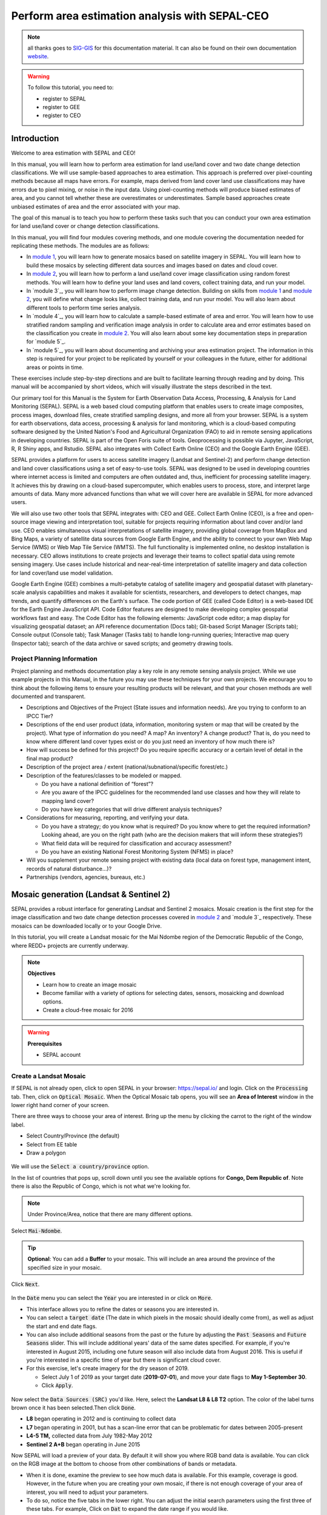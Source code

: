 Perform area estimation analysis with SEPAL-CEO
===============================================

.. note::

    all thanks goes to `SIG-GIS <https://sig-gis.com>`_ for this documentation material. It can also be found on their own documentation `website <https://sepal-ceo.readthedocs.io/en/latest/intro.html>`_.

.. warning:: 

    To follow this tutorial, you need to:

    -   register to SEPAL
    -   register to GEE
    -   register to CEO

Introduction 
------------

Welcome to area estimation with SEPAL and CEO!

In this manual, you will learn how to perform area estimation for land use/land cover and two date change detection classifications. We will use sample-based approaches to area estimation. This approach is preferred over pixel-counting methods because all maps have errors. For example, maps derived from land cover land use classifications may have errors due to pixel mixing, or noise in the input data. Using pixel-counting methods will produce biased estimates of area, and you cannot tell whether these are overestimates or underestimates. Sample based approaches create unbiased estimates of area and the error associated with your map.

The goal of this manual is to teach you how to perform these tasks such that you can conduct your own area estimation for land use/land cover or change detection classifications.

In this manual, you will find four modules covering methods, and one module covering the documentation needed for replicating these methods. The modules are as follows:

* In `module 1`_, you will learn how to generate mosaics based on satellite imagery in SEPAL. You will learn how to build these mosaics by selecting different data sources and images based on dates and cloud cover.
* In `module 2`_, you will learn how to perform a land use/land cover image classification using random forest methods. You will learn how to define your land uses and land covers, collect training data, and run your model.
* In `module 3`_, you will learn how to perform image change detection. Building on skills from `module 1`_ and `module 2`_, you will define what change looks like, collect training data, and run your model. You will also learn about different tools to perform time series analysis.
* In `module 4`_, you will learn how to calculate a sample-based estimate of area and error. You will learn how to use stratified random sampling and verification image analysis in order to calculate area and error estimates based on the classification you create in `module 2`_. You will also learn about some key documentation steps in preparation for `module 5`_.
* In `module 5`_, you will learn about documenting and archiving your area estimation project. The information in this step is required for your project to be replicated by yourself or your colleagues in the future, either for additional areas or points in time.

These exercises include step-by-step directions and are built to facilitate learning through reading and by doing. This manual will be accompanied by short videos, which will visually illustrate the steps described in the text.

.. graphviz::

    digraph process {
           mosaic [label="Mosaic Image creation", href="#mosaic-generation-landsat-sentinel-2", shape=box];
           classif [label="Image classification", href="#image-classification", shape=box];
           change [label="Two dates cange detection", href="#image-change-detection", shape=box];
           sample [label="Sample based area and error", href="#sample-based-estimation-of-area-and-accuracy", shape=box];
           doc [label="Documentation", href="#documentation-and-archiving", shape=box];
           mosaic -> classif;
           mosaic -> change;
           classif -> sample;
           change -> sample;
           sample -> doc;
        }

Our primary tool for this Manual is the System for Earth Observation Data Access, Processing, & Analysis for Land Monitoring (SEPAL). SEPAL is a web based cloud computing platform that enables users to create image composites, process images, download files, create stratified sampling designs, and more all from your browser. SEPAL is a system for earth observations, data access, processing & analysis for land monitoring, which is a cloud-based computing software designed by the United Nation's Food and Agricultural Organization (FAO) to aid in remote sensing applications in developing countries. SEPAL is part of the Open Foris suite of tools. Geoprocessing is possible via Jupyter, JavaScript, R, R Shiny apps, and Rstudio. SEPAL also integrates with Collect Earth Online (CEO) and the Google Earth Engine (GEE).

SEPAL provides a platform for users to access satellite imagery (Landsat and Sentinel-2) and perform change detection and land cover classifications using a set of easy-to-use tools. SEPAL was designed to be used in developing countries where internet access is limited and computers are often outdated and, thus, inefficient for processing satellite imagery. It achieves this by drawing on a cloud-based supercomputer, which enables users to process, store, and interpret large amounts of data. Many more advanced functions than what we will cover here are available in SEPAL for more advanced users.

We will also use two other tools that SEPAL integrates with: CEO and GEE. Collect Earth Online (CEO), is a free and open-source image viewing and interpretation tool, suitable for projects requiring information about land cover and/or land use. CEO enables simultaneous visual interpretations of satellite imagery, providing global coverage from MapBox and Bing Maps, a variety of satellite data sources from Google Earth Engine, and the ability to connect to your own Web Map Service (WMS) or Web Map Tile Service (WMTS). The full functionality is implemented online, no desktop installation is necessary. CEO allows institutions to create projects and leverage their teams to collect spatial data using remote sensing imagery. Use cases include historical and near-real-time interpretation of satellite imagery and data collection for land cover/land use model validation.

Google Earth Engine (GEE) combines a multi-petabyte catalog of satellite imagery and geospatial dataset with planetary-scale analysis capabilities and makes it available for scientists, researchers, and developers to detect changes, map trends, and quantify differences on the Earth's surface. The code portion of GEE (called Code Editor) is a web-based IDE for the Earth Engine JavaScript API. Code Editor features are designed to make developing complex geospatial workflows fast and easy. The Code Editor has the following elements: JavaScript code editor; a map display for visualizing geospatial dataset; an API reference documentation (Docs tab); Git-based Script Manager (Scripts tab); Console output (Console tab); Task Manager (Tasks tab) to handle long-running queries; Interactive map query (Inspector tab); search of the data archive or saved scripts; and geometry drawing tools.

.. seealso::

    You can find more information at these sites, among others:

    -   An older forest change detection manual for SEPAL: `Forest Cover Change Detection with SEPAL <https://drive.google.com/file/d/1kPE2wFNDqNpXycqTJfNUtZf9iWsQHcab/view?usp=sharing>`_
    -   Olofsson et al 2014: `FAO - SFM Tool Detail: Good practices for estimating area and assessing accuracy of land change <http://www.fao.org/sustainable-forest-management/toolbox/tools/tool-detail/en/c/411863/>`_
    -   CEO documentation: `https://collect.earth/support <https://collect.earth/support>`_
    -   GEE documentation: `Earth Engine Code Editor from Google Earth Engine <https://developers.google.com/earth-engine/guides/playground>`_
    -   REDD Compass: `Front Page - GFOI <https://reddcompass.org/frontpage>`_
    -   Reporting and Verification: `Reporting and Verification - GFOI <https://reddcompass.org/reporting-verification>`_

Project Planning Information
^^^^^^^^^^^^^^^^^^^^^^^^^^^^

Project planning and methods documentation play a key role in any remote sensing analysis project. While we use example projects in this Manual, in the future you may use these techniques for your own projects. We encourage you to think about the following items to ensure your resulting products will be relevant, and that your chosen methods are well documented and transparent.

-   Descriptions and Objectives of the Project (State issues and information needs). Are you trying to conform to an IPCC Tier?

-   Descriptions of the end user product (data, information, monitoring system or map that will be created by the project).  What type of information do you need? A map? An inventory? A change product? That is, do you need to know where different land cover types exist or do you just need an inventory of how much there is?

-   How will success be defined for this project? Do you require specific accuracy or a certain level of detail in the final map product?

-   Description of the project area / extent (national/subnational/specific forest/etc.)

-   Description of the features/classes to be modeled or mapped.

    -   Do you have a national definition of “forest”?
    -   Are you aware of the IPCC guidelines for the recommended land use classes and how they will relate to mapping land cover?
    -   Do you have key categories that will drive different analysis techniques?

-   Considerations for measuring, reporting, and verifying your data.

    -   Do you have a strategy; do you know what is required? Do you know where to get the required information? Looking ahead, are you on the right path (who are the decision makers that will inform these strategies?)
    -   What field data will be required for classification and accuracy assessment?
    -   Do you have an existing National Forest Monitoring System (NFMS) in place?

-   Will you supplement your remote sensing project with existing data (local data on forest type, management intent, records of natural disturbance…)?

-   Partnerships (vendors, agencies, bureaus, etc.)

.. _module 1:

Mosaic generation (Landsat & Sentinel 2)
----------------------------------------

SEPAL provides a robust interface for generating Landsat and Sentinel 2 mosaics. Mosaic creation is the first step for the image classification and two date change detection processes covered in `module 2`_ and `module 3`_ respectively. These mosaics can be downloaded locally or to your Google Drive.

In this tutorial, you will create a Landsat mosaic for the Mai Ndombe region of the Democratic Republic of the Congo, where REDD+ projects are currently underway.

.. note::

    **Objectives**

    -   Learn how to create an image mosaic
    -   Become familiar with a variety of options for selecting dates, sensors, mosaicking and download options.
    -   Create a cloud-free mosaic for 2016

.. warning::

    **Prerequisites**

    -   SEPAL account

Create a Landsat Mosaic
^^^^^^^^^^^^^^^^^^^^^^^

If SEPAL is not already open, click to open SEPAL in your browser: https://sepal.io/ and login.
Click on the :code:`Processing` tab.
Then, click on :code:`Optical Mosaic`.
When the Optical Mosaic tab opens, you will see an **Area of Interest** window in the lower right hand corner of your screen.

There are three ways to choose your area of interest. Bring up the menu by clicking the carrot to the right of the window label.

-   Select Country/Province (the default)
-   Select from EE table
-   Draw a polygon

.. figure:: ../img/cookbook/area_estimation/area_of_interest.png
   :alt: The Area of Interest menu
   :width: 350
   :align: center

We will use the :code:`Select a country/province` option.

In the list of countries that pops up, scroll down until you see the available options for **Congo, Dem Republic of**. Note there is also the Republic of Congo, which is not what we're looking for.

.. note::
    
    Under Province/Area, notice that there are many different options.

Select :code:`Mai-Ndombe`.

.. tip::
    **Optional**: You can add a **Buffer** to your mosaic. This will include an area around the province of the specified size in your mosaic.

Click :code:`Next`.

.. figure:: ../img/cookbook/area_estimation/country_province.png
   :alt: The Country or Province selection screen.
   :align: center

In the :code:`Date` menu you can select the :code:`Year` you are interested in or click on :code:`More`.

-   This interface allows you to refine the dates or seasons you are interested in.
-   You can select a :code:`target date` (The date in which pixels in the mosaic should ideally come from), as well as adjust the start and end date flags.
-   You can also include additional seasons from the past or the future by adjusting the :code:`Past Seasons` and :code:`Future Seasons` slider. This will include additional years' data of the same dates specified. For example, if you're interested in August 2015, including one future season will also include data from August 2016. This is useful if you're interested in a specific time of year but there is significant cloud cover.
-   For this exercise, let's create imagery for the dry season of 2019.

    -   Select July 1 of 2019 as your target date (**2019-07-01**), and move your date flags to **May 1-September 30**.
    -   Click :code:`Apply`.

.. figure:: ../img/cookbook/area_estimation/date_menu.png
   :alt: The date menu.
   :align: center

Now select the :code:`Data Sources (SRC)` you'd like. Here, select the **Landsat L8 & L8 T2** option. The color of the label turns brown once it has been selected.Then click :code:`Done`.

-   **L8** began operating in 2012 and is continuing to collect data
-   **L7** began operating in 2001, but has a scan-line error that can be problematic for dates between 2005-present
-   **L4-5 TM,** collected data from July 1982-May 2012
-   **Sentinel 2 A+B** began operating in June 2015

Now SEPAL will load a preview of your data. By default it will show you where RGB band data is available. You can click on the RGB image at the bottom to choose from other combinations of bands or metadata.

-   When it is done, examine the preview to see how much data is available. For this example, coverage is good. However, in the future when you are creating your own mosaic, if there is not enough coverage of your area of interest, you will need to adjust your parameters.
-   To do so, notice the five tabs in the lower right. You can adjust the initial search parameters using the first three of these tabs. For example, Click on :code:`Dat` to expand the date range if you would like.
-   The last two tabs are for :code:`scene selection` and :code:`composite`, which are more advanced filtering steps. We'll cover those now.

.. figure:: ../img/cookbook/area_estimation/mosaic_preview.png
   :alt: A preview of your mosaic.
   :align: center

We're now going to go through the **scene selection process**. This allows you to change which specific images to include in your mosaic.

-   You can change the scenes that are selected using the :code:`SCN` button on the lower right of the screen. You can use all scenes or select which are prioritized. You can revert any changes by clicking on :code:`Use All Scenes` and then :code:`Apply`.
-   Change the **Scenes** by selecting **Select Scenes** with Priority: **Target Date**

.. figure:: ../img/cookbook/area_estimation/scene_selection.png
   :alt: Selecting scenes for your mosaic.
   :align: center

Click :code:`Apply`. The result should look like the below image.

.. note::

    Notice the collection of circles over the **Mai Ndombe** study area and that they are all populated with a zero. These represent the locations of scenes in the study area and the numbers of images per scene that are selected. The number is currently 0 because we haven't selected the scenes yet.

.. figure:: ../img/cookbook/area_estimation/scene_selection_zeros.png
    :alt: Scene selection process showing zeros before selection.
    :align: center
    
Click the :code:`Auto-Select` button to auto-select some scenes.

.. figure:: ../img/cookbook/area_estimation/auto_select_scenes.png
    :alt: Arrow showing the button for auto selecting scenes.
    :width: 550
    :align: center

You may set a minimum and maximum number of images per scene area that will be selected. Increase the minimum to **2** and the maximum to **100**. Click :code:`Select Scenes`. If there is only one scene for an area, that will be the only one selected despite the minimum.

.. figure:: ../img/cookbook/area_estimation/auto_select_scenes_menu.png
    :alt: Menu for auto selecting scenes.
    :width: 350
    :align: center

You should now see imagery overlain with circles indicating how many scenes are selected.

.. figure:: ../img/cookbook/area_estimation/imagery_number_scenes.png
    :alt: Example of the imagery with the number of scenes selected
    :width: 450
    :align: center

You will notice that the circles that previously displayed a zero now display a variety of numbers. These numbers represent the number of Landsat images per scene that meet your specifications.

Hover your mouse over one of the circles to see the footprint (outline) of the Landsat scene that it represents. Click on that circle.

.. figure:: ../img/cookbook/area_estimation/select_scenes_interface.png
    :alt: The select scenes interface showing 0 available and 4 selected scenes
    :align: center

In the window that opens, you will see a list of selected scenes on the right side of the screen. These are the images that will be added to the mosaic. There are three pieces of information for each:

-   Satellite (e.g. L8, L7, L5 or L4)
-   Percent cloud cover
-   Number of days from the target date

To expand the Landsat image, hover over one of the images and click :code:`Preview`. Click on the image to close the zoomed in graphic and return to the list of scenes.
To remove a scene from the composite, click the :code:`Remove` button when you hover over the selected scene.

.. figure:: ../img/cookbook/area_estimation/remove_preview_scenes.png
    :alt: Removing or previewing selected scenes.
    :align: center

.. figure:: ../img/cookbook/area_estimation/scene_preview.png
    :alt: Scene preview screen.
    :align: center

On the left hand side, you will see **Available Scenes**, which are images that will not be included in the mosaic but can be added to it. If you have removed an image and would like to re-add it or if there are additional scenes you would like to add, hover over the image and click :code:`Add`.

-   Once you are satisfied with the selected imagery for a given area, click :code:`Close` in the bottom right corner.
-   You can then select different scenes (represented by the circles) and evaluate the imagery for each scene.

.. figure:: ../img/cookbook/area_estimation/select_scenes_1.png
    :alt: Select scenes screen showing one available scene and 3 selected scenes
    :width: 450
    :align: center

You can also change the composing method using the :code:`CMP` button on the lower right.

.. note::

    Notice that there are several additional options including shadow tolerance, haze tolerance, NDVI importance, cloud masking and cloud buffering.

For this exercise, we will leave these at their default settings. If you make changes, click :code:`Apply` after you're done.

.. figure:: ../img/cookbook/area_estimation/composite.png
    :alt: The composite menu.
    :width: 350px
    :align: center

Now we'll explore the :code:`Bands` dropdown. Click on the :code:`Red|Green|Blue` at the bottom of the page.

.. figure:: ../img/cookbook/area_estimation/arrow_bands.png
    :alt: Arrow pointing at the red, green, blue bands.
    :align: center

The below dropdown menu will appear.

-   Select the **NIR, RED, GREEN** band combination. This band combination displays vegetation as red, with darker reds indicating dense vegetation. Bare ground and urban areas appear grey or tan, while water appears black. NIR stands for near infrared.
-   Once selected, the preview will automatically show what the composite will look like.
-   Use the scroll wheel on your mouse to zoom in to the mosaic and then click and drag to pan around the image. This will help you assess the quality of the mosaic.

.. figure:: ../img/cookbook/area_estimation/bands_menu.png
    :alt: The band combinations menu.
    :width: 350px
    :align: center

The map now shows the complete mosaic that incorporates all of the user-defined settings. Here is an example, yours may look different depending on which scenes you chose.

.. figure:: ../img/cookbook/area_estimation/completed_mosaic.png
    :alt: The imagery preview with the completed mosaic shown.
    :width: 450
    :align: center

Using what you've learned, take some time to explore adjusting some of the input parameters and examine the influence on the output. Once you have a composite you are happy with, we will download the mosaic (instructions follow).

-   For example, if you have too many clouds in your mosaic, then you may want to adjust some of your settings or choose a different time of year when there is a lower likelihood of cloud cover.
-   The algorithm used to create this mosaic attempts to remove all cloud cover, but is not always successful in doing so. Portions of clouds often remain in the mosaic.

Name and Save your Recipe and Mosaic
^^^^^^^^^^^^^^^^^^^^^^^^^^^^^^^^^^^^

Now, we will name the ‘recipe' for creating the mosaic and explore options for the recipe.

.. note::
    You will use this recipe when working with the classification or change detection tools, as well as when loading SEPAL mosaics into SEPAL's Collect Earth Online.

.. tip::
    
    You can make the recipe easier to find by naming it. Click on the tab in the upper right and type in a new name. For this example use *MiaNdombe_LS8_2019_Dry.*

Now let's explore options for the recipe. Click on the three lines in the upper right hand corner.

-   You can **Save the recipe** (SEPAL will do this automatically on retrieval) so that it is available later.
-   You can also **Duplicate the recipe**. This is useful for creating two years of data, as we will do in `module 3`_.
-   Finally you can **Export the recipe**. This downloads a zip file with a JSON of your mosaic specifications.

Click on :code:`Save recipe….` This will also let you rename the mosaic if you choose.

.. figure:: ../img/cookbook/area_estimation/save_duplicate_export_recipe.png
    :alt: Save, duplicate, export recipe menu.
    :align: center

Now if you click on the three lines icon, you should see an additional option: **Revert to old revision...**

.. figure:: ../img/cookbook/area_estimation/revert_to_old_revision.png
    :alt: After saving the menu adds a revert to old revision option.
    :align: center

Clicking on this option brings up a list of auto-saved versions from SEPAL. You can use this to revert changes if you make a mistake.


.. tip::
    
    Now, when you open SEPAL and click the Search option, you will see a row with this name that contains the parameters you just set.

.. figure:: ../img/cookbook/area_estimation/revision_menu.png
    :alt: Revisions menu dropdown.
    :align: center

Finally, we will save the mosaic itself. This is called ‘retrieving' the mosaic. This step is necessary to perform analysis on the imagery.
    
To download this imagery mosaic to your SEPAL account, click the :code:`Retrieve` button.

.. figure:: ../img/cookbook/area_estimation/retrieve.png
    :alt: The retrieve button.
    :align: center

.. figure:: ../img/cookbook/area_estimation/retrieve_menu.png
    :alt: The retrieve menu
    :align: center

A window will appear with the following options:

-   **Bands to Retrieve:** select the desired bands you would like to include in the download.

    -   Select the **Blue, Green, Red, NIR, SWIR 1 and SWIR 2** bands. These are visible spectrum and infrared data collected by Landsat.
    -   Other bands that are available include Aerosol, Thermal, Brightness, Greenness, and Wetness. More information on these can be found at: https://landsat.gsfc.nasa.gov/landsat-data-continuity-mission/.
    -   Metadata on Date, Day of Year, and Days from Target can also be selected.

-   **Scale:** the resolution of the mosaic. Landsat data is collected at 30m resolution, so we will leave the slider there.
-   **Retrieve to:** Sepal Workspace is the default option. Other options may appear depending on your permissions.

When you have the desired bands selected, click :code:`Retrieve`.

You will notice the :code:`Tasks` icon is now spinning. If you click on it, you will see the data retrieval is in process. This step will take some time.

.. figure:: ../img/cookbook/area_estimation/retrieval_task.png
   :alt: Retrieval task being carried out
   :align: center

.. note::
   This will take around **25 minutes** to finish downloading, however, you can move on to the next exercise without waiting for the download to finish.

.. _module 2:

Image classification
--------------------

The main goal of this Module is to construct a single-date land cover map by classification of a Landsat composite generated from Landsat images. Image classification is frequently used to map land cover, describing what the landscape is composed of (grass, trees, water, impervious surface), and to map land use, describing the organization of human systems on the landscape (farms, cities, wilderness). Learning to do image classification well is extremely important and requires experience. So here is your chance to build some experience. You will first consider the types of land cover classes you would like to map and the amount of variability within each class.

There are both supervised (uses human guidance including training data) and unsupervised (no human guidance) classification methods. The random forest approach used here uses training data and is thus a supervised classification method.

There are a number of supervised classification algorithms that can be used to assign the pixels in the image to the various map classes. One way of performing a supervised classification is to utilize a Machine Learning algorithm. Machine Learning algorithms utilize training data combined with image values to learn how to classify pixels. Using manually collected training data, these algorithms can train a classifier, and then use the relationships identified in the training process to classify the rest of the pixels in the map. The selection of image values (e.g., NDVI, elevation, etc.) used to train any statistical model should be well thought out and informed by your knowledge of the phenomenon of interest to classify your data (e.g., into forest, water, other, and clouds).

In this module, we will create a land cover map using supervised classification in SEPAL. We will train a random forest machine learning algorithm to predict land cover with a user generated reference data set. This data set is collected either in the field or manually through examination of remotely sensed data sources such as aerial imagery. The resulting model is then applied across the landscape. You will complete an accuracy assessment of the map output in `module 4`_.

Before starting your classification, you will need to create a response design with details about each of the land covers / land uses that you want to classify (Exercise 2.1); create mosaics for your area of interest (in `section 2.2`_ we will use a region of Brazil); and collect training data for the model (Exercise 2.3). Then, in Exercise 2.4 we will run the classification and examine our results.

The workflow in this module has been adapted from exercises and material developed by Dr. Pontus Olofsson, Christopher E. Holden, and Eric L. Bullock at the Boston Education in Earth Observation Data Analysis in the Department of Earth & Environment, Boston University. To learn more about their materials and their work, visit their GitHub site at https://github.com/beeoda.

At the end of this module you will have a classified land use land cover map.

.. note::
    
    This section takes approximately 4 hours to complete.


.. _section 2.1:

Response design for classification
^^^^^^^^^^^^^^^^^^^^^^^^^^^^^^^^^^

Creating consistent labeling protocols is necessary for creating accurate training data and later, accurate sample based estimates (see `module 4`_). They are especially important when more than one researcher is working on a project and for reproducible data collection. Response design helps a user assign a land cover / land use class to a spatial point. The response design is part of the metadata for the assessment and should contain the information necessary to reproduce the data collection. The response design lays out an objective procedure that interpreters can follow and that reduces interpreter bias.

In this exercise, you will build a decision tree for your classification along with much of the other documentation and decision points (for more on decision points, please see `section 5.1`_).

.. note::

    **objective**: Learn how to create a classification scheme for land cover land use classification mapping.


Specify the classification scheme
"""""""""""""""""""""""""""""""""

“Classification scheme” is the name used to describe the land cover and land use classes adopted. It should cover all of the possible classes that occur in the area of interest. Here, you will create a classification scheme with detailed definitions of the land cover and land use classes to share with interpreters.

Create a decision tree for your land cover or land use classes. There may be one already in use by your department. The tree should capture the most important classifications for your study. Here is an example:

-   This example includes a hierarchical component. For example, the green and red categories have multiple sub-categories, which might be multiple types of forest or crops or urban areas. You can also have classification schemes that are all one level with no hierarchical component.
-   For this Exercise, we'll use a simplified land cover and land use classification as in this graph:

.. graphviz::

    digraph process {
           lc [label="Land cover", shape=box];
           f [label="Forest", shape=box, style="filled" color="darkgreen"];
           nf [label="Non forest", shape=box, style="filled", color="grey"];
           lc -> f;
           lc -> nf;
        }

When creating your own decision tree, be sure to specify if your classification scheme was derived from a template, including the IPCC (Intergovernmental Panel on Climate Change) land-use categories, CLC (CORINE land cover), or LUCAS (land cover and land use, landscape).

-   If applicable, your classification scheme should be consistent with the national land cover and land use definitions.
-   In cases where the classification scheme definition is different from the national definition, you will need to provide a reason.

Create a detailed definition for each land cover and land use and change class included in the classification scheme. We recommend you include measurable thresholds.

Our classification will take place in Brazil, in an area of the Amazon rainforest undergoing deforestation.

-   We'll define Forest as an area with over 70% tree cover.
    ii. We'll define Non-forest as areas with less than 70% tree cover. This will capture urban areas, water, and agricultural fields.

-   For creating your own classifications, here's some things to keep in mind:
    
    -   It is important to have definitions for each of the classes. A lack of clear definitions of the land cover classes can make the quality of the resulting maps difficult to assess, and challenging for others to use. The definitions you come up with now will probably be working definitions that you find you need to modify as you move through the land cover classification process.

    .. note:: 
        
        As you become more familiar with the landscape, data limitations, and the ability of the land cover classification methods to discriminate some classes better than others, you will undoubtedly need to update your definitions.

    -   As you develop your definitions, you should be relating back to your applications. Make sure that your definitions meet your project objectives. For example, if you are creating a map to be used as part of your UNFCCC greenhouse gas reporting documents you will need to make sure that your definition of forest meets the needs of this application.

    .. note::
    
        The above land cover tree is an excerpt of text from the Methods and Guidance from the Global Forest Observations Initiative (GFOI) document that describes the Intergovernmental Panel on Climate Change (IPCC) 2003 Good Practice Guidance (GPG) forest definition and suggestions to consider when drafting your forest definition. When creating your own decision tree, be sure to specify if your definitions follow a specific standard, e.g., using ISO standard Land Cover Meta-Language (LCML, ISO 19144-2) or similar.

    -   During this online training course, you will be mapping land cover across the landscape using the Landsat composite, a moderate resolution data set. You may develop definitions based upon your knowledge from the field or from investigating high resolution imagery. However, when deriving your land cover class definitions, it's also important to be aware of how the definitions relate to the data used to model the land cover.

    .. note::
        
        You will continue to explore this relationship throughout the exercise. Will the spectral signatures between your land cover categories differ? If the spectral signatures are not substantially different between classes, is there additional data you can use to differentiate these categories? If not, you might consider modifying your definitions.

More resources are available online, for example at http://www.ipcc.ch/ipccreports/tar/wg2/index.php?idp=132.

.. _section 2.2:

Create a mosaic for classification
^^^^^^^^^^^^^^^^^^^^^^^^^^^^^^^^^^

We first need an image to classify before running a classification. For best results, we will need to create an optical mosaic with good coverage of our study area. We will build on knowledge gained in `module 1`_ to create an optical mosaic in SEPAL and retrieve it to Google Earth Engine.

In SEPAL you can run a classification on either a mosaic recipe or on a GEE asset. It is best practice to run a classification using an asset rather than on-the-fly with a recipe. This will improve how quickly your classification will export and avoid computational limitations.

.. note::

    **objectives**:

    -   Build on knowledge gained in `module 1`_
    -   Create a mosaic to be the basis for your classification

.. warning::

    **Prerequisit**: `module 1`_

Creating and exporting a mosaic for a drawn AOI
"""""""""""""""""""""""""""""""""""""""""""""""

We will create a mosaic for an area in the Amazon basin. If any of the steps for creating a mosaic are unfamiliar, please revisit `module 1`_.

Navigate to the Process tab, then create a new optical mosaic by selecting Optical Mosaic on the Process menu.
Under :code:`Area of Interest`:

-   Select **Draw Polygon** from the dropdown list.

    .. figure:: ../img/cookbook/area_estimation/aoi_dropdown.png
        :alt: Area of interest dropdown menu.
        :width: 450px
        :align: center

-   Navigate using the map to the State of Rondonia (Brazil) and either draw a polygon around it or draw a polygon within the borders. A smaller polygon will export faster.

    .. figure:: ../img/cookbook/area_estimation/rondonia.png
        :alt: A polygon drawn around the State of Rondonia.
        :align: center

Now use what you have learned in `module 1`_ to create a mosaic with imagery from the year 2019 (whole year or part of year, your choice). 

.. tip::

    Don't forget to consider which satellites you would like to include and which scenes you would like to include (all, some).

Your preview should include imagery data across your entire area of interest. This is important for your classification. Try also to get a cloud-free mosaic, as this makes your classification easier. 

Name your mosaic for easy retrieval. Try **Module2_Amazon**.

When you're satisfied with your mosaic, **Retrieve** it to Google Earth Engine. Be sure to include the red, green, blue, nir, swir1, and swir2 layers. You may choose to add the greenness, etc. layers as well.

Finding your Earth Engine Asset
"""""""""""""""""""""""""""""""

For future exercises, you may need to know how to find your Earth Engine Asset.

1.  Navigate to https://code.earthengine.google.com/ and login.
2.  Navigate to your **Assets** tab in the left hand column.
3.  Under **Assets,** look for the name of the mosaic you just exported.
4.  Click on the mosaic name.
5.  You will see a window with information about your mosaic pop up.
6.  Click on the two overlapping box icon to copy your asset's location.

.. figure:: ../img/cookbook/area_estimation/mosaic_information.png
    :alt: Your mosaic's information pane.
    :align: center

.. _section 2.3:

Creating a classification & training data collection
^^^^^^^^^^^^^^^^^^^^^^^^^^^^^^^^^^^^^^^^^^^^^^^^^^^^

In this exercise, we will learn how to start a classification process and collect training data. These training data points will become the foundation of the classification in `section 2.4`_. High quality training data is necessary to get good land cover map results. In the most ideal situation, training data is collected in the field by visiting each of the land cover types to be mapped and collecting attributes. When field collection is not an option, the second best choice is to digitize training data from high resolution imagery, or at the very least for the imagery to be classified.

In general, there are multiple pathways for collecting training data. Using desktop GIS, including QGIS and ArcGIS, to create a layer of points is one common approach. Using GEE is another approach. You can also use CEO to create a project of random points to identify (see detailed directions in `section 4.1.2`_). All of these pathways will create .csv or an GEE table that you can import into SEPAL to use as your training data set.

However, SEPAL has a built-in reference data collection tool in the classifier. In this exercise, we will use this tool to collect training data. Even if you use a .csv or GEE table in the future, this is a helpful feature to collect additional training data points to help refine your model.

In this assignment, you will create training data points using high-resolution imagery, including Planet NICFI data. These will be used to train the classifier in a supervised classification using SEPAL's random forests algorithm. The goal of training the classifier is to provide examples of the variety of spectral signatures associated with each class in the map.

.. note::

    **objectives**: Create training data for your classes that can be used to train a machine learning algorithm.

.. warning:: 

    **Prerequisites**: 

    -   SEPAL account 
    -   Land cover categories defined in `section 2.1`_.
    -   Mosaic created in `section 2.2`_

Set up your classification
""""""""""""""""""""""""""

In the **Process** menu, click the green plus symbol and select **Classification.**

Add the Amazon optical mosaic for classification:

-   Click :code:`+ Add` and choose either **Saved Sepal Recipe** or **Earth Engine Asset** (recommended).

    -   If you choose **Saved Sepal Recipe**, simply select your `module 2`_ Amazon recipe.
    -   If you choose **Earth Engine Asset**, enter the Earth Engine Asset ID for the mosaic. The ID should look like “users/username/Module2_Amazon”.

    .. tip::
    
        Remember that you can find the link to your Earth Engine Asset ID via Google Earth Engine's Asset tab (`section 2.2`_).

-   Select bands: Blue, Green, Red, NIR, SWIR1, & SWIR2. You can add other bands as well if you included them in your mosaic.
-   You can also include **Derived bands** by clicking on the green button on the lower left.
-   Click :code:`Apply`, then click :code:`Next`.

.. warning::

    Selecting **Saved Sepal Recipe** may cause the following error at the final stage of your classification:
   
    .. code-block:: console 
   
        Google Earth Engine error: Failed to create preview

    This occurs because GEE gets overloaded. If you encounter this error, please retrieve your classification as described in `section 2.2`_.

In the Legend menu, click :code:`+ Add` This will add a place for you to write your first class label.

-   You will need two legend entries.
-   The first should have the number 1 and a Class label of Forest.
-   The second should have the number 2 and a Class  label of Non-forest.
-   Choose colors for each class as you see fit.
-   Click :code:`Close`.

.. figure:: ../img/cookbook/area_estimation/classification_legend.png
    :alt: Classification legend.
    :align: center

Collect training data points
""""""""""""""""""""""""""""

Now that you have created your classification, you are ready to begin collecting data points for each land cover class.

In most cases, it is ideal to collect a large amount of training data points for each class that capture the variability within each class and cover the different areas of the study area. However, for this exercise, you will only collect a small number of points: around 25 per class. When collecting data points, make sure that your plot contains only the land cover class of interest (no plots with a mixture of your land cover categories).

.. tip::

    To help you understand why the random forest algorithm might get some categories you are trying to map confused with others, you will use spectral signatures charts in CEO-SEPAL to look at the NDVI signature of your different land cover classes. You should notice a few things when exploring the spectral signatures of your land cover classes. First, some classes are more spectrally distinct than others. For example, water is consistently dark in the NIR and MIR wavelengths, and much darker than the other classes. This means that it shouldn't be difficult to separate water from the other land cover classes with high accuracy.

Not all pixels in the same classes have the exact same values—there is some natural variability! Capturing this variation will strongly influence the results of your classification.

First, let's become familiar with the SEPAL Interface. In the upper right corner of the map is a stack of three rectangles. If you mouse over this icon, it says "Select layers to view."

.. note::

    Available base layers include SEPAL (Minimal dark Sepal default layer), Google Satellite, and Planet NICFI composites.

We will use the Planet NICFI composites for this example. The composites are available in either RGB or false color infrared (CIR). Composites are available monthly after September 2020 and for every 6 months prior back till 2015.

-   Select RGB, Jun 2019 (6 months).

.. tip::

    You can also select "Show labels" to enable labels that can help you orient yourself in the landscape.

.. figure:: ../img/cookbook/area_estimation/layer_view.png
   :alt: The layers available.
   :align: center

Now click on the point icon. When you mouse over this icon, it says "Enable reference data collection."

With reference data collection enabled, you can start adding points to your map.

Use the scroll wheel on your mouse to zoom in to the study area. You can click-hold and drag to pan around the map. Be careful though, as a single click will place a point on the map.

.. tip::

    If you accidentally add a point, you can delete it by clicking on the red **Remove** button.

Now we will start collecting forest training data:

-   Zoom into an area that is clearly forested. When you find an area that is completely forested, click it once.
-   You have just placed a training data point!
-   Click the **Forest** button in the training data interface to classify the point.

.. tip::

    If you haven't classified the point yet, then you can just click somewhere else on the map instead of deleting the record.

.. figure:: ../img/cookbook/area_estimation/collecting_forest_data.png
    :alt: Collecting forest data in the SEPAL interface.
    :align: center

.. note::

   Ideally you should switch back to the Landsat mosaic to make sure that this forested area is not covered with a cloud. If you mistakenly classify a cloudy pixel as Forest, then the results will be impacted negatively if your Landsat mosaic does have cloud-covered areas.

   However, this interface does not allow for switching between the Base Layer imagery and your exported mosaic. If you are using another training data collection method, keep this point in mind.

If you need to modify classification of any of your data points, you can click on the point to return to the classification (or delete) options.

Begin collecting the rest of the 25 **Forest** training data points throughout other parts of the study area.

-   The study area contains an abundance of forested land, so it should be pretty easy to identify places that can be confidently classified as forest. If you'd like, use the charts function to ensure that there is a relatively high NDVI value for the point.
-   Ensure you are placing data points within the extent of the mosaic (Rondonia).

Collect about 25 points for the **Forest** land cover class.

.. warning::

    When you are done, zoom out to the full extent of the area. Did you place data points somewhat equally across the full region? Are all points clustered in the same region? It's best to make sure you have data points covering the full spatial extent of the study region, add more points in areas that are sparsely represented if needed.

After you collect your training data for **Forest**, you may see the classification preview appear.

-   To disable the classification preview to continue to collect training data, return to the map layer selector.
-   Uncheck the "Classification" Overlay.

.. figure:: ../img/cookbook/area_estimation/classification_overlay.png
    :alt: Disabling the classification overlay.
    :width: 450
    :align: center

Once you are satisfied with your forested training data points, move on to the **Non-Forest** training points.

-   Since we are using a very basic set of land cover classes for this exercise, this should include agricultural areas, water, and buildings and roads. Therefore, it will be important that you focus on collecting a variety of points from different types of land cover throughout the study area.
-   **Water** is one of the easiest classes to identify and the easiest to model, due to the distinct spectral signature of water.

    -   Look for water bodies within Rondonia.
    -   Collect 10-15 data points for Water and be sure to spread them throughout Lake Mai Ndombe, the water sources feeding into it, and a couple of the water bodies/rivers to the eastern side of the mosaic. Be sure to put 2-3 points on rivers.
    -   Some wetland areas may have varying amounts of water throughout the year, so it is important to check both Planet NICFI maps for 2019. (Jun 2019 and Dec 2019).

.. figure:: ../img/cookbook/area_estimation/data_points_water.png
   :alt: Collecting data points in water.
   :align: center

Let's now collect some building and road non-forest Training Data.

-   There are not very many residential areas in the region. However, if you look you can find homes with dirt roads, and there are some airports as well.
-   Place a point or points within these areas and classify them as Non-forest. Do your best to avoid placing the points over areas of the town with lots of trees.
-   Find some roads, and place points and classify as Non-forest. These may look like areas of bare soil. Both bare soil and roads are classified as Non-forest, so place some points on both.

.. figure:: ../img/cookbook/area_estimation/data_points_residential.png
   :alt: Collecting residential and other human settlement area data points.
   :align: center

Next, place several points in grassland/pasture, shrub, and agricultural areas around the study area.

-   Shrubs or small, non-forest vegetation can sometimes be hard to identify, even with high-resolution imagery. Do your best to find vegetation that is clearly not forest.
-   The texture of the vegetation is one of the best ways to differentiate between trees and grasses/shrubs. Look at the below image and notice the clear contrast between the area where the points are placed and the other areas in the image that have rougher textures and that create shadows.

.. figure:: ../img/cookbook/area_estimation/data_points_low_vegetation.png
   :alt: Collecting low vegetation data
   :align: center

.. note::
   If you are using QGIS etc. to collect training data, you should also collect **cloud** training data in the **Non-forest** class, if your Landsat has any clouds. If there are some clouds that were not removed during the Landsat mosaic creation process you will need to create training data for the clouds that remain so that the classifier knows what those pixels represent. Sometimes clouds were detected during the mosaic process and were mostly removed. However, you can see some of the edges of those clouds remain.

   Note that you may not have any clouds in your Landsat imagery.

Continue collecting Non-forest points. Again, be sure to spread the points out across the study area.

Once again when you are done collecting data for these categories, zoom out to the full extent of the study region.

-   Did you place data points somewhat equally across the full region?
-   Are all points clustered in the same area?
-   It's best to make sure you have data points covering the full spatial extent of the study region, add more points in areas that are sparsely represented if needed.

.. _section 2.4:

Classification using machine learning algorithms (Random Forests)
^^^^^^^^^^^^^^^^^^^^^^^^^^^^^^^^^^^^^^^^^^^^^^^^^^^^^^^^^^^^^^^^^

.. figure:: ../img/cookbook/area_estimation/random_forest_model_outcome.png
   :alt: The outcome of a random forest model.
   :align: center

As mentioned in the Module introduction, the classification algorithm you will be using today is called random forest.  The random forest algorithm creates numerous decision trees for each pixel. Each of these decision trees votes on what the pixel should be classified as. The land cover class that receives the most votes is then assigned as the map class for that pixel. Random forests are efficient on large data and accurate when compared to other classification algorithms.

To complete the classification of our mosaicked image you are going to use a random forests classifier contained within the easy-to-use Classification tool in SEPAL. The image values used to train the model include the Landsat mosaic values and some derivatives, if selected (such as NDVI). There are likely additional data sets that can be used to help differentiate land cover classes, such as elevation data.

After we create the map, you might find that there are some areas that are not classifying well. The classification process is iterative, and there are ways you can modify the process to get better results. One way is to collect more or better reference data to train the model. You can test different classification algorithms, or explore object based approaches opposed to pixel based approaches. The possibilities are many and should relate back to the nature of the classes you hope to map. Last but certainly not least is to improve the quality of your training data. Be sure to log all of these decision points in order to recreate your analysis in the future.

.. note::

    **objective**: Run SEPAL's classification tool.

.. warning::

    **prerequisites**: 

    -   Land cover categories defined in `section 2.1`_
    -   Mosaic created in `section 2.2`_
    -   Training data created in `section 2.3`_

Add training data collected outside of sepal
""""""""""""""""""""""""""""""""""""""""""""

.. note::

    This section is fully optional

If you collected training data using QGIS, CEO, or another pathway, you will need to add the Training Data we collected in `section 2.3`_ in the :code:`TRN` tab.

Click on the green :code:`Add` button.

-   Import your training data
    -   Upload a CSV file.
    -   Select Earth Engine Table and enter the path to your Earth Engine asset in the EE Table ID field.

-   Click :code:`Next`.
-   For **Location Type**, select "X/Y" coordinate columns" or "GEOJSON Column" depending on your data source. GEE assets will need the GEOJSON column option.
-   Click :code:`Next`.
-   Leave the **Row filter expression** blank. For **Class format**, select "Single Column" or "Column per class" as your data dictates.
-   In the **Class Column** field select the column name that is associated with the class.
-   Click :code:`Next`.

Now you will be asked to confirm the link between the legend you input previously and your classification. You should see a screen as follows. If you need to change anything, click the green plus buttons. Otherwise, click :code:`Done`, then click :code:`Close`.

.. figure:: ../img/cookbook/area_estimation/link.png
   :alt: link between legend and classification
   :align: center

Review additional classification options
""""""""""""""""""""""""""""""""""""""""

Click on :code:`AUX` to examine the auxiliary data sources available for the classification.

Auxiliary inputs are optional layers which can be added to help aid the classification. There are three additional sources available: 
-   Latitude: Includes the latitude of each pixel
-   Terrain: Includes elevation of each pixel from SRTM data
-   Water: Includes information from the JRC Global Surface water Mapping layers

Click on :code:`Water` and :code:`Terrain` and then :code:`Apply`.

Click on **CLS** to examine the classifier being used.

-   The default is a random forest with 25 trees.
-   Other options include classification and regression trees (CART), Naive Bayes, support vector machine (SVM), minimum distance, and decision trees (requires a CSV).
-   Additional parameters for each of these can be specified by clicking on the **More** button in the lower left.
-   For this example, we will use the default random forest with 25 trees.

If you turned off your classification preview previously to collect training data, now is the time to turn it back on.

-   Click on the "Select layers to show" icon.
-   Select "Classification"
-   Make sure Classification now has a check mark next to it, indicating that the layer is now turned on.

.. figure:: ../img/cookbook/area_estimation/classification_preview.png
    :alt: A preview of a classification.
    :align: center

Now we'll save our classification output.

-   First, rename your classification by typing a new name in the tab.
-   Click :code:`Retrieve classification` in the upper right hand corner (cloud icon).
-   Choose **30 m** resolution.
-   Select the Class, Class probability, Forest % and Non-forest % bands.
-   Retrieve to your **SEPAL Workspace.**
    .. note::

        You can also choose **Google Earth Engine Asset** if you would like to be able to share your results or perform additional analysis in GEE. However with this option, you will need to download your map from GEE using the Export function.

-   Once the download begins, you will see the spinning wheel in the bottom left of the web-page in **Tasks.** Click the spinning wheel to observe the progress of your export.
-   When complete, if you chose SEPAL workspace, the file will be in your SEPAL downloads folder. (Browse > downloads > classification name folder). If you chose GEE Asset the file will be in your GEE Assets.

.. figure:: ../img/cookbook/area_estimation/retrieval_interface.png
    :alt: The retrieval interface.
    :width: 450
    :align: center

QA/QC considerations and methods
""""""""""""""""""""""""""""""""

Quality assurance and quality control, commonly referred to as QA/QC, is a critical part of any analysis. There are two approaches to QA/QC: formal and informal. Formal QA/QC, specifically sample-based estimates of error and area are described in `module 4`_. Informal QA/QC involves qualitative approaches to identifying problems with your analysis and classifications to iterate and create improved classifications. Here we'll discuss one approach to informal QA/QC.

Following analysis you should spend some time looking at your change detection in order to understand if the results make sense. We'll do this in the classification window. This allows us to visualize the data and collect additional training points if we find areas of poor classification. Other approaches not covered here include visualizing the data in Google Earth Engine or in another program, such as QGIS or ArcMAP.

With SEPAL you can examine your classification and collect additional training data to improve the classification.

.. figure:: ../img/cookbook/area_estimation/examine_classification_map.png
    :alt: Examining your change detection map
    :align: center

Turn on the imagery for your Classification and pan and zoom around the map. Compare your Classification map to the 2015 and 2020 imagery. Where do you see areas that are correct? Where do you see areas that are incorrect? If your results make sense, and you are happy with them, great! Go on to the formal QA/QC in `module 4`_.

.. warning::

    if you are not satisfied, collect additional points of training data where you see inaccuracies. Then re-export the classification following the steps in `section 2.3`_.

Image change detection
----------------------

.. danger::

   THIS MODULE IS UNDER CONSTRUCTION.

   Recent changes to SEPAL mean that exiting new content is coming soon! Watch this space for the new Biota and Forest Cover Change tools.

Image change detection allows us to understand differences in the landscape--or more correctly, in the satellite images taken of the landscape--over time. There are many questions that change detection methods can help answer, including “When did deforestation take place?” and “How much forest area has been converted to agriculture in the past 5 years?”

Most methods for change detection use algorithms backed by statistical methods to extract and compare information in the satellite images. To conduct change detection then, we need multiple mosaics or images, each one representing a point in time. Here, we will describe how to detect change between two dates using a simple model, however this theory can be expanded to include more dates. In addition, we'll describe time series analysis, which generally looks at longer periods of time.

The objective of this module is to become associated with methods of detecting change for an area of interest using the SEPAL platform. This will build upon and incorporate what we have covered in the previous modules including: creating mosaics, creating training samples, and classifying imagery. This module is split into two exercises. The first addresses change detection using two dates, and the second more advanced methods using time series analysis with the BFAST algorithm and LandTrendr. At the end of this module you will know how to conduct a two-date change detection in SEPAL, have a basic understanding of the BFAST tool in SEPAL, and be familiar with TimeSync and LandTrendr.

This module should take you approximately 3 hours.

Two date change detection
^^^^^^^^^^^^^^^^^^^^^^^^^

In this Exercise, you will learn how to conduct a two-date change detection in SEPAL. This approach uses the same classification algorithm you used in `module 2`_. This approach can be used with more than two dates if you so choose in the future.

In this example, you will create optical mosaics and classify them, building on skills learned in Modules 1 and 2. Alternatively, you may also use two classifications from your own research area.

.. note::

    **objectives**:

    -   Learn how to conduct a two-date change detection
    -   Build on skills learned in `module 1`_ & `module 2`_

.. warning::

    **Prerequisites**:

    -   SEPAL account 
    -   Complete `module 1`_ & `module 2`_ or be familiar with the skills covered

Create mosaics for change detection
"""""""""""""""""""""""""""""""""""

Before we can identify change, we first need to have images to compare. We will create two mosaics of Sri Lanka, generate some training data, and then classify the mosaics. This is discussed in detail in `module 1`_ & `module 2`_.

Open the :code:`Process` menu and click on :code:`Optical mosaic`. Alternatively click the **green plus symbol** to open the **Create Recipe** menu and then click on :code:`Optical Mosaic`.

use the following data:

-   Choose **Sri Lanka** for the Area of interest (AOI).
-   Select 2015 for the Date (DAT).
-   Select Landsat 8 (L8) as the source (SRC).
-   In the Composite (CMP) menu, ensure the surface reflectance **(SR) correction** is selected and median is the compositing method.

Click :code:`Retrieve Mosaic` and select **Blue, Green, Red, NIR, SWIR1, SWIR2**. Then select Google Earth Engine Asset, and lastly click :code:`retrieve`.

.. note::

   If you don't see the Google Earth Engine asset option, you'll need to connect your Google account to SEPAL by clicking on your user name in the lower right.

.. figure:: ../img/cookbook/area_estimation/retrieval_mosaic.png
   :alt: The retrieval screen for mosaics.
   :width: 450
   :align: center

Repeat previous steps but change the **Date** parameter to 2020.

.. note::

   It may take a significant amount of time before your mosaics finish exporting.

Start the classification
""""""""""""""""""""""""

Now we will begin the classification, as we did in `module 2`_. There are multiple pathways for collecting training data. Using desktop GIS, including QGIS and ArcGIS, to create a layer of points is one common approach. Using GEE is another approach. You can also use CEO to create a project of random points to identify (see detailed directions in `section 4.1.2`_). All of these pathways will create .csv or an GEE table that you can import into SEPAL to use as your training data set.

However, SEPAL has a built-in reference data collection tool in the classifier. This is the tool you used in `module 2`_, and we will again use this tool to collect training data. Even if you use a .csv or GEE table in the future, this is a helpful feature to collect additional training data points to help refine your model.

In the **Process** menu, click the green plus symbol and select :code:`Classification`.
Add the two Sri Lanka optical mosaics for classification by clicking **+ Add** and choose either **Saved Sepal Recipe** or **Earth Engine Asset** (recommended).

-   If you choose **Saved Sepal Recipe**, simply select your `module 2`_ Amazon recipe.
-   If you choose **Earth Engine Asset**, enter the Earth Engine Asset ID for the mosaic. The ID should look like “users/username/SriLanka2015”.

.. tip::

    Remember that you can find the link to your Earth Engine Asset ID via Google Earth Engine's Asset tab (see **Exercise 2.2 Part 2**).

Select bands: Blue, Green, Red, NIR, SWIR1, & SWIR2. You can add other bands as well if you included them in your mosaic. You can also include **Derived bands** by clicking on the green button on the lower left and then click :code:`Apply`.

Repeat the previous steps for your 2020 optical mosaic.

.. figure:: ../img/cookbook/area_estimation/two_assets.png
   :alt: Two assets ready for classification.
   :align: center

.. warning::

    Selecting **Saved Sepal Recipe** may cause the following error at the final stage of your classification:
   
    .. code-block:: console 
   
        Google Earth Engine error: Failed to create preview

    This occurs because GEE gets overloaded. If you encounter this error, please retrieve your classification as described in `section 2.2`_.


Collect change classification training data
"""""""""""""""""""""""""""""""""""""""""""

Now that we have the mosaics created, we will collect change training data. While more complex systems can be used, we will consider two land cover classes that each pixel can be in 2015 or 2020: forest and non-forest. Thinking about change detection, we will use three options: stable forest, stable non-forest, and change. That is, between 2015 and 2020 there are four pathways: a pixel can be forest in 2015 and in 2020 (stable forest); a pixel can be non-forest in 2015 and in 2020 (stable non-forest); or it can change from forest to non-forest or from non-forest to forest. If you use this manual to guide your own change classification, remember to log your decisions including how you are thinking about change detection (what classes can change and how), and the imagery and other settings used for your classification.

.. graphviz::

    digraph G {
        rankdir=LR;
        subgraph cluster0 {
            node [style=filled, shape=box];
            a0 [label="Non-forest", color=lightgrey];
            a1 [label="Forest", color=darkgreen];
            label = "2015";
        }
        subgraph cluster1 {
            node [style=filled, shape=box];
            b0 [label="Non-forest", color=lightgrey];
            b1 [label="Forest", color=darkgreen];
            label = "2018";
        }
        a0 -> b0 [color=grey];
        a1 -> b1 [color=darkgreen];
        a1 -> b0 [color=orange];
        a0 -> b1 [color=orange];
        
    }


In the Legend menu, click :code:`+ Add`. This will add a place for you to write your first class label. You will need three legend entries:

-   The first should have the number 1 and a Class label of Forest.
-   The second should have the number 2 and a Class  label of Non-forest.
-   The third should have the number 3 and a Class label of Change.

Choose colors for each class as you see fit and click :code:`Close`.

.. figure:: ../img/cookbook/area_estimation/3_classes.png
    :alt: Classification legend.
    :align: center

Now, we'll create training data. First, let's pull up the correct imagery. Click on "Select layers to view". As a reminder, available base layers include:
-   SEPAL (Minimal dark Sepal default layer)
-   Google Satellite
-   Planet NICFI composites

We will use the Planet NICFI composites for this example. The composites are available in either RGB or false color infrared (CIR). Composites are available monthly after September 2020 and for every 6 months prior back till 2015. Select Dec 2015 (6 months). Both RGB and CIR will be useful, so choose whichever you prefer. You can also select "Show labels" to enable labels that can help you orient yourself in the landscape. You will need to switch between this **Dec 2015** data and the **Dec 2020** data to find stable areas and changed areas.

.. note::

   If you have collected data in QGIS, CEO, or another program, you can skip the following steps. Simply click on **TRN** in the lower right. Click **+ Add** then upload your data to SEPAL. Finally click on the **CLS** button in the bottom right and you can skip to `section 3.1.4`_


Now click on the point icon. When you mouse over this icon, it says "Enable reference data collection".

With reference data collection enabled, you can start adding points to your map.

Use the scroll wheel on your mouse to zoom in to the study area. You can click-hold and drag to pan around the map. Be careful though, as a single click will place a point on the map.

.. tip::

   If you accidentally add a point, you can delete it by clicking on the red :code:`Remove` button.

Collect training data for the "Stable Forest" class. Place points where there is forest in both 2015 and 2020 imagery.Then collect training data for the "Stable Non-forest" class. Place points where there is not forest in either 2015 or 2020. You should include water, built up areas, bare dirt, and agricultural areas in your points. Finally collect training data for the "Change" class.

.. tip::

    If you are having a hard time finding areas of change several tools can help you: 
    
    -   you can use the Google satellite imagery to help. Areas of forest loss often appear as black or dark purple patches on the landscape. Be sure to always check the 2015 and 2020 Planet imagery to verify Change.
    - The CIR (false color infrared) imagery from Planet can also be helpful in identifying areas of change.
    - You can also use SEPAL's on-the-fly classification to help after collecting a few Change points.
        -   If the classification does not appear after collecting the Stable Forest and Stable Non-forest classes, click on the "Select layers to view" icon.
        -   Toggle the "Classification" option off, and then on again.
        -   You may need to click on "CLS" on the bottom right of the screen, then click "Close" to get the classification map to appear.
        -   With the Classification map created, you can find change pixels and confirm whether they are change or not by comparing 2015 and 2020 imagery.

One trick for determining change is to place a "Change" point in an area of suspected change. Then you can compare 2015 and 2020 imagery without losing the place you were looking at. If it is not Change, you can switch which classification you have identified the point as.

.. figure:: ../img/cookbook/area_estimation/finding_change.png
   :alt: Using Google imagery to examine areas for change.
   :align: center

Continue collecting points until you have approximately 25 points for Forest and Non-forest classes and about 5 points for the Change class. More is better. Try to have your points are spread out across Sri Lanka.

If you need to modify classification of any of your data points, you can click on the point to return to the classification options. You can also remove the point in this way.

When you are happy with your data points, click on the :code:`AUX` button in the bottom right. Select **Terrain** and **Water**. This will add auxiliary data to the classification.

Finally click on the :code:`CLS` button in the bottom right. You can change your classification type to see how the output changes.
8. If it has not already, SEPAL will now load a preview of your classification.

.. figure:: ../img/cookbook/area_estimation/change_detection_model_preview.png
    :alt: A preview of the change detection model output.
    :width: 450
    :align: center

.. note::

   If any of the previous sections is unclear, review `module 1`_ or `module 2`_ for more detailed explanations of how to process mosaics, and collect training data with CEO.

Two date classification retrieval
"""""""""""""""""""""""""""""""""

Now that the hard work of setting up the mosaics and creating and adding the training data is complete, all that is left to do is retrieve the classification.

To retrieve your classification, click the cloud icon in the upper right to open the **Retrieve** panel.

-   Select **Google Earth Engine Asset** if you would like to share your map or if you would like to use it for further analysis
-   Select **SEPAL Workspace** if you would like to use the map internally only.

Then use the following parameters:
- **resolution**: 30 m resolution
- **Selected bands**:  the Class, Class probability, Forest % and Non-forest % bands.


Finally click :code:`Retrieve`.

Quality assurance and quality control
"""""""""""""""""""""""""""""""""""""

Quality assurance and quality control, commonly referred to as QA/QC, is a critical part of any analysis. There are two approaches to QA/QC: formal and informal. Formal QA/QC, specifically sample-based estimates of error and area are described in `module 4`_. Informal QA/QC involves qualitative approaches to identifying problems with your analysis and classifications to iterate and create improved classifications. Here we'll discuss one approach to informal QA/QC.

Following analysis you should spend some time looking at your change detection in order to understand if the results make sense. This allows us to visualize the data and collect additional training points if we find areas of poor classification. Other approaches not covered here include visualizing the data in Google Earth Engine or in another program, such as QGIS or ArcMAP.

With SEPAL you can examine your classification and collect additional training data to improve the classification.

.. figure:: ../img/cookbook/area_estimation/examine_change_detection_map.png
   :alt: Examining your change detection map
   :align: center

Turn on the imagery for your Classification and pan and zoom around the map.
Compare your Classification map to the 2015 and 2020 imagery. Where do you see areas that are correct? Where do you see areas that are incorrect?
If your results make sense, and you are happy with them, great! Go on to the formal QA/QC in `module 4`_.

.. note::

    However, if you are not satisfied, collect additional points of training data where you see inaccuracies. Then re-export the classification following the steps in `section 3.1.3`_.

Forest Cover Changes
^^^^^^^^^^^^^^^^^^^^

.. danger::
   
    Watch this space! New content coming soon!

Other approaches to time series analysis
^^^^^^^^^^^^^^^^^^^^^^^^^^^^^^^^^^^^^^^^

In this exercise, you will learn more about time series analysis. SEPAL has the BFAST option, described first. We also provide information on TimeSync and LandTrendr, products currently only available outside of SEPAL and CEO.

TimeSync integration is coming to CEO in 2021.

.. note::

    **objectives**:

    -   Learn the basics of BFAST explorer in SEPAL
    -   Learn about time series analysis options outside of SEPAL

.. warning::

    **Prerequisit**: SEPAL account

BFAST Explorer
""""""""""""""

Breaks For Additive Seasonal and Trend (BFAST) is a change detection algorithm for time series which detects and characterizes changes. BFAST integrates the decomposition of time series into trend, seasonal, and remainder components with methods for detecting change within time series. BFAST iteratively estimates the time and number of changes, and characterizes change by its magnitude and direction (Verbesselt et al. 2009).

BFAST Explorer is a Shiny app, developed using R and Python, designed for the analysis of Landsat Surface Reflectance time series pixel data. Three change detection algorithms - bfastmonitor, bfast01 and bfast - are used in order to investigate temporal changes in trend and seasonal components, via breakpoint detection. If you encounter any bugs, please send a message to almeida.xan@gmail.com, or create an issue on the GitHub page.

More information can be found online at http://bfast.r-forge.r-project.org/.

Navigate to the **Apps** menu by clicking on the wrench icon and then Type “BFAST” into the search field and select BFAST Explorer.

Find a location on the map that you would like to run BFAST on. Click a location to drop a marker, and then click the marker to select it. Select **Landsat 8 SR** from the select satellite products dropdown. Click :code:`Get Data`, It may take a moment to download all the data for the point.

.. figure:: ../img/cookbook/area_estimation/BFAST_explorer.png
    :alt: The BFAST Explorer interface.
    :align: center

Click the :code:`Analysis` button at the top next to the :code:`Map` button.

-   **Satellite product**: Add your satellite data by selecting them from the satellite products dropdown menu.
-   **Data**: The data to apply the BFAST algorithm to and plot. There are options for each band available as well as indices such as NDVI, EVI, and NDMI. Here select **ndvi.**
-   **Change detection algorithm**: Holds three options of BFAST to calculate for the data series.

    -   **Bfastmonitor**: Monitoring the first break at the end of the time series.
    -   **Bfast01**: Checking for one major break in the time series.
    -   **Bfast**: Time series decomposition and multiple breakpoint detection in tend and seasonal components.

Each BFSAT algorithm methodology has characteristics which affect when and why you may choose one over the other. For instance, if the goal of an analysis is to monitor when the last time change occurred in a forest then “Bfastmonitor” would be an appropriate choice. Bfast01 may be a good selection when trying to identify if a large disturbance event has occurred, and the full Bfast algorithm may be a good choice if there are multiple times in the time series when change has occurred. 

Select **bfastmonitor** as the algorithm.

.. figure:: ../img/cookbook/area_estimation/BFAST_explorer_interface.png
   :alt: The BFAST Explorer interface.
   :align: center

You can explore different bands (including spectral bands e.g. b1) along with the different algorithms.

.. figure:: ../img/cookbook/area_estimation/BFAST_visualization.png
   :align: center

You can also download all the time series data by clicking the blue :code:`Data` button. All the data will be downloaded as a .CSV, ordered by the acquisition date.
You can also download the time series plot as an image, by pressing the blue :code:`Plot` button. A window will appear offering some raster (.JPEG, .PNG) and a vectorial (.SVG) image output formats.

.. note::

   The black and white flashing is normal.

TimeSync and LandTrendr
"""""""""""""""""""""""

Here we will briefly review TimeSync and LandTrendr, two options available outside of SEPAL that may be useful to you in the future. It is outside of the scope of this manual to cover them in detail but if you're interested in learning more we've provided links to additional resources.

TimeSync
++++++++

TimeSync was created by Oregon State University, Pacific Northwest Research Station, the Forest Service Department of Agriculture, and the USFS Remote Sensing Applications Center.

From the TimeSync User manual version 3:

    "TimeSync is an application that allows researchers and managers to characterize and quantify disturbance and landscape change by facilitating plot-level interpretation of Landsat time series stacks of imagery (a plot is commonly one Landsat pixel). TimeSync was created in response to research and management needs for time series visualization tools, fueled by rapid global change affecting ecosystems, major advances in remote sensing technologies and theory, and increased availability and use of remotely sensed imagery and data products..."

TimeSync is a Landsat time series visualization tool (both as a web application and for desktops) that can be used to:

-   Characterize the quality of land cover map products derived from Landsat time series.
-   Derive independent plot-based estimates of change, including viewing change over time and estimating rates of change.
-   Validate change maps.
-   Explore the value of Landsat time series for understanding and visualizing change on the earth's surface.

TimeSync is a tool that researchers and managers can use to validate remotely sensed change data products and generate independent estimates of change and disturbance rates from remotely sensed imagery. TimeSync requires basic visual interpretation skills, such as aerial photo interpretation and Landsat satellite image interpretation.”

From TimeSync's Introduction materials, here is an example output:

.. figure:: ../img/cookbook/area_estimation/TimeSync_example.png
   :alt: An example from TimeSync.
   :align: center

For more information on TimeSync, including an online tutorial (for version 2 of TimeSync), go to: https://www.timesync.forestry.oregonstate.edu/tutorial.html. There you can register for an account and work through an online tutorial with examples and watch a recorded TimeSync training session. You can also find the manual for version 3 of TimeSync here: http://timesync.forestry.oregonstate.edu/training/TimeSync_V3_UserManual_doc.pdf, and an introductory presentation here: https://timesync.forestry.oregonstate.edu/training/TimeSync_V3_UserManual_presentation.pdf.


LandTrendr
++++++++++

LandTrendr has much the same functionality as TimeSync, but runs in Google Earth Engine. It was created by `Dr. Robert Kennedy <https://ceoas.oregonstate.edu/people/robert-kennedy>`_'s lab with funding from the US Forest Service Landscape Change Monitoring System, the NASA Carbon Monitoring System, a Google Foundation Grant, and U.S. National Park Service Cooperative Agreement. Recent contributors include David Miller, Jamie Perkins, Tara Larrue, Sam Pecoraro, and Bahareh Sanaie (Department of Earth and Environment, Boston University). Foundational contributors include Zhiqiang Yang and Justin Braaten in the Laboratory for Applications of Remote Sensing in Ecology located at Oregon State University and the USDA Forest Service's Pacific Northwest Research Station.

From Kennedy, R.E., Yang, Z., Gorelick, N., Braaten, J., Cavalcante, L., Cohen, W.B., Healey, S. (2018). Implementation of the LandTrendr Algorithm on Google Earth Engine. Remote Sensing. 10, 691.:

    "LandTrendr (LT) is a set of spectral-temporal segmentation algorithms that are useful for change detection in a time series of moderate resolution satellite imagery (primarily Landsat) and for generating trajectory-based spectral time series data largely absent of inter-annual signal noise. LT was originally implemented in IDL (Interactive Data Language), but with the help of engineers at Google, it has been ported to the GEE platform. The GEE framework nearly eliminates the onerous data management and image-pre-processing aspects of the IDL implementation. It is also light-years faster than the IDL implementation, where computing time is measured in minutes instead of days."

From LandTrendr's documentation, here's an example output in the GUI. However, LandTrendr has significant non-GUI data analysis capabilities. For a comprehensive guide to running LT in GEE visit: https://emapr.GitHub.io/LT-GEE/landtrendr.html.

.. figure:: ../img/cookbook/area_estimation/LandTrendr.png
   :alt: The LandTrendr interface
   :align: center

Sample-based estimation of area and accuracy
--------------------------------------------

Once you have either a land use/land cover (LULC) map (`module 2`_) or a change detection map (`module 3`_), the next step is to estimate the area within each LULC type or change type and the error associated with your map (this Module). All maps have errors, for example model output errors from pixel mixing or input data noise. Our objective is to create unbiased estimates of the area for each mapped category.

To do this, we will use sample-based estimations of area and error instead of ‘pixel counting' approaches. Pixel counting approaches simply sum the area belonging to each different class. However, this doesn't account for classification errors--for example, the probability that a pixel classified as wetland should be open water. Therefore, the pixel counting approach provides no quantification of sampling errors and no assurance that estimates are unbiased or that uncertainties are reduced (Stehman, 2005; GFOI, 2016).

Sample-based estimations of area and error create estimations of errors in pixel classification and use this to inform estimations of area. Therefore, sample-based estimations are in keeping with the IPCC General Guidelines (2006) that estimates should not be over- or under- estimates, and that uncertainty should be reduced as much as practically possible. For more information on the theory behind choosing sample-based estimations of area and error over pixel counting approaches, see:

* GFOI. 2016. Integration of remote-sensing and ground-based observations for estimation of emissions and removals of greenhouse gases in forests: Methods and Guidance from the Global Forest Observations Initiative, Edition 2.0, Food and Agriculture Organization, Rome
* GOFC-GOLD. 2016. A sourcebook of methods and procedures for monitoring and reporting anthropogenic greenhouse gas emissions and removals associated with deforestation, gains and losses of carbon stocks in forests remaining forests, and forestation. GOFC-GOLD Report version COP22-1, (GOFC-GOLD Land Cover Project Office, Wageningen University, The Netherlands)
* Gallego, FJ. 2004. Remote sensing and land cover area estimation. International Journal of Remote Sensing, 25(15): 3019-3047, DOI: 10.1080/01431160310001619607
* IPCC. 2006. Guidelines for national Greenhouse Gas Inventories. Volume 4: Agriculture, Forestry and Other Land Use. http://www.ipcc-nggip.iges.or.jp/public/2006gl/vol4.html
* REDD Compass: https://www.reddcompass.org/

There are four steps to sample-based estimation of area and accuracy. First, you will use the different classes in your LULC or change detection map to create a stratified sampling design in SEPAL using the Stratified Area Estimator (SAE) - Design tool (Exercise 4.1). Then you will revisit your response design and labeling protocols to use with data collection in CEO (Exercise 4.2). Finally, you will use data generated in CEO (Exercise 4.3) to calculate the sample-based estimates in SEPAL, using the Stratified Area Estimator- Analysis tool (Exercise 4.4). This tool quantifies the agreement between the validation reference points and the map product, providing information on how well the class locations were predicted by the Random forest classifier.

This process will provide two important outputs. First, you will have estimates of the area for each LULC or change type. Second, you will have a table that describes the accuracy for each LUC or change type. This is often called a confusion matrix. These may be final products for your projects. However, if you decide that your map is not accurate enough, this information can be fed back into the classification or change detection algorithms to improve your model.

This Module takes approximately 3 hours to complete.

Sample design and stratification
^^^^^^^^^^^^^^^^^^^^^^^^^^^^^^^^

Stratified random sampling is an easy to use, easy to understand, and well supported sampling design (for more information, see Olofsson et al. 2014. Good practices for assessing accuracy and estimating area of land change, Remote Sensing of Environment 148, 42-57). With stratified random sampling, each class (e.g. land use, land cover, change type) is treated as a strata. Then, a sample is randomly taken from each sample, either in proportion to area, in proportion to expected variance, or in equal numbers across strata.

We will use the SEPAL SAE-Design tool. You will upload your classified map and set some basic parameters, then the SAE-Design tool will generate a set of stratified random points that are placed in each of the different land cover classes represented in your map. The number of points in each class will be scaled to the area each class covers in the map. The total sample size, the number of points used to validate the map will depend on your expected overall accuracy. Be sure to log these choices as part of your documentation (`module 5`_).

.. note::

    **objectives**:

    -   Generate a stratified random sample based on your image classification
    -   Upload your stratification to SEPAL

.. warning::

    **Prerequisites**: 

    -   Classification from `module 2`_
    -   advanced users can use the classification from `module 3`_

Uploading files to SEPAL
""""""""""""""""""""""""
If your classification is not stored in SEPAL (for example, a classification in GEE or a classification created through CODED), you will need to upload it to SEPAL in order to use SEPAL's stratified random sample tool. Several option are described in this `page <../setup/FileZilla.html>`_ of the documentation.


Creating a stratified random sample
"""""""""""""""""""""""""""""""""""

We will use SEPAL to create a stratified random sample. To begin, you can use the test dataset available in SEPAL or you can use a raster of your classification loaded into SEPAL.

If you have a large area you are stratifying, please first increase the size of your instance (see `Introduction to SEPAL <../setup/presentation.html#terminal-tab>`_).

A well-prepared sample can provide a robust estimate of the parameters of interest for the population (percent forest cover, for example). The goal of a sample is to provide an unbiased estimate of some population measure (e.g. proportion of area), with the smallest variance possible, given constraints including resource availability. Two things to think about for sample design are: do you have a probability based sample design? That is, does every sample location have some probability of being sampled? And second, is it geographically balanced? That is, are all regions in the study area represented. These factors are required for the standard operating procedures when reporting for REDD+.

These directions will provide a stratified random sample of the proper sampling size.

First, navigate to https://sepal.io/ and sign in. Select the :code:`Apps` button (purple wrench). Type ‘stratified' into the search bar or scroll through the different process apps to find “Stratified Area Estimator - Design”. Select **Stratified Area Estimator - Design.** Note that loading the tool takes a few minutes.

.. figure:: ../img/cookbook/area_estimation/stratified_area_estimator_design.png
    :alt: Stratified Area Estimator-Design tool.
    :align: center

.. note::

    Sometimes the tool fails to load properly (none of the text loads) as seen below. In this case, please close the tab and repeat the above steps.

    .. figure:: ../img/cookbook/area_estimation/fail_stratified_estimator_tool.png
        :alt: Failure of the stratified area estimator tool.
        :align: center

When the tool loads properly, it will look like the image below. Read some of the information on the **Introduction** page to acquaint yourself with the tool.

On the **Introduction** page, you can change the language from English to French or Spanish.
The Description, Background, and "How to use the tool" panels provide more information about the tool.
The Reference and Documents panel provides links to other information about stratified sampling, such as REDD Compass.

.. figure:: ../img/cookbook/area_estimation/stratified_estimator_interface.png
   :alt: The stratified estimator interface.
   :align: center

The steps necessary to design the stratified area estimator are located on the left side of the screen and they need to be completed sequentially from top to bottom.
Select :code:`Map input` on the left side of the screen.

For this exercise, we'll use the classification from `module 2`_. 

.. note::
    
    However, you can substitute another classification, such as the change detection classification created in `module 3`_ if you would like.

In the **Data type** section, click :code:`Input`.
In the **Browse** window that opens, navigate to the `module 2`_ dataset and select it. Then click  on :code:`Select`.

.. tip::

    Note that the **Output folder** section shows you where in your SEPAL workspace all the files generated from this Exercise will be saved.

.. seealso::

    Optionally, you can use a csv with your raster areas instead. We won't discuss that here.

Next, click :code:`Strata areas` on the left side of the screen. In the **Area calculation** section, select :code:`OFT`. **OFT** stands for the Open Foris Geospatial Toolkit. R is slower but avoids some errors that arise with OFT.

.. warning::

    If you choose to use OFT, it will return values for the map that are incorrect if your map stored using certain formats (e.g. signed 8 bit). If this is the case, then please use the R option and it will work correctly. If using OFT, always compare the **Display map** with the **Legend labeling** values returned to make sure they match.

.. figure:: ../img/cookbook/area_estimation/stratified_estimator_map_legend.png
   :alt: Stratified estimator tool showing the display map and legend and areas filled out.
   :align: center

The **“Do you want to display the map”** checkbox allows you to display your geotiff under “Display map”.

.. tip::

    The colors displayed in the SAE-Design tool in this section may be different than what you see elsewhere. Additionally, if your ‘no data' class is 0, the tool will color this as well.

Click the **Area calculation and legend generation** button. This will take a few minutes to run. After it completes, notice that it has updated the **Legend labeling** section of the page.

Next, you will need to adjust the class names in the **Legend labeling** section. Type in the following class names in place of the numeric codes for your Amazon:
-   0 = No Data
-   1 = Forest
-   2 = Non-Forest

Now click :code:`Submit Legend`. The **Legend and Areas** section will now be populated with the map code, map area, and edited class name.
You can now **Rename** and **Download** the area file if you would like. However it will save automatically to your Sepal workspace.
When you're done, click on **Strata selection** on the left panel.

Now you need to specify the expected accuracies. You will do this for each class. Get more information by clicking the **plus** button to the right of the box that says **What are the expected accuracies?**.

-   Specify the expected user accuracy helps the program determine which classes might need more points relative to their area.
-   Some classes are easier to identify--including common classes and classes with clear identifiers like buildings.
-   Classes that are hard to identify include rare classes and classes that look very similar to one another. Having more classes with low confidence will increase the sample size.
    -   Select the value for classes with high expected user accuracy with **the first slider**. This is set to 0.9 by default, and we'll leave it there.
    -   Then, select the value for classes with low expected user accuracy with **the second slider**. This is set to 0.7 by default, and we'll leave it there as well.

Now we need to assign each class to the high or the low expected user accuracy group. Think about your forest and non-forest classes. Which do you think should be high confidence? Which should be low confidence? Why?
Click on the box under **“high confidence”** and assign your high confidence class(es). Then, click on the box under **“low confidence”** that appears and assign the corresponding class(es). If you make a mistake, there's no way to remove the classes. However, just change one of the sliders slightly, move it back, and the class assignments will have been reset.

.. danger::
    
    For this exercise, please assign both Forest & Non-forest to the high confidence class. If you assign either to the low confidence class, you will not be able to use the CEO-SEPAL bridge in `section 4.2`_.

     DO NOT assign your No Data class to either high or low confidence.

.. figure:: ../img/cookbook/area_estimation/high_low_expected_user_accuracy.png
   :alt: High and low expected user accuracy.
   :align: center

When you're satisfied, click on **Sampling Size** on the left panel.

Now we will calculate the required sample size for each strata. You can click on the “+” button to get more information.
  
-   First we need to set the **standard error of the expected overall accuracy.** It is 0.01 by default, however for this exercise we will set it to 0.05.

    .. seealso::
    
        This value affects the number of samples placed in each map class. The lower the value, the more points there are in the sample design. Test this by changing the error from 0.05 to 0.01, and then change it back to point 0.05. Alternatively, you can click the up/down button to the right of the number.

    .. note::
    
        Note that you can adjust this incrementally with the up/down arrows on the right side of the parameter.

-   Then determine the **minimum sample size per strata.** By default it is 100. For the purposes of this test we will set it to 20, **but in practice this should be higher.**

    .. note::
        
        You can also check the “Do you want to modify the sampling size” box.
    
-   If you would like, you can edit the name of the file & download a csv with the sample design. The file contains the table shown above with some additional calculations. However, SEPAL will automatically save this file.

.. figure:: ../img/cookbook/area_estimation/stratified_estimator_sampling.png
    :alt: The stratified estimator sampling size and distribution of samples screen.
    :align: center

When you're ready, click on **Sample allocation** to the left. The final step will select the random points to sample.
Select **Generate sampling points** and wait until the progress bar in the bottom right finishes. Depending on your map, this may take multiple minutes. A map will pop up showing the sample points. You can pan around or zoom in/out within the sample points map. he resulting **distribution of samples** should look similar to the below image. 

.. note::
    
    These values will vary depending on your map and the standard error of expected overall accuracy you set.

.. warning::

    Sometimes this step fails, no download button will appear, and you will need to refresh the page and restart the process.

.. figure:: ../img/cookbook/area_estimation/stratified_estimator_map.png
   :alt: The stratified estimator tool's sample allocation screen.
   :align: center

Now fill out the four fields to the right. You can add additional data by specifying which country the map is in. Here, Leave the **Choose your country name…** section blank. Specify the **number of operators,** or people who will be doing the classification. Here, leave it set to 1. For CEO, this might be the number of users you think your project will have. The **size of the interpretation box** depends on your data and corresponds to CEO's sample plot. This value should be set to the spatial resolution of the imagery you classified (Landsat= 30 meters). Here, leave it at 30 m.

.. note::

    When should you use CEO, and when should you use the CEO-SEPAL bridge? In general, **the CEO-SEPAL bridge should only be used for fairly simple use cases.** More specifically, CEO-SEPAL is a great option when you have only high-confidence categories, have a relatively small number of points, when you will collect the data yourself, and when the built in questions about your data points suffice. For other situations, you will want to create a CEO project. Creating a CEO project through the collect.earth website is a better option when you have low-confidence categories, a larger number of points in your sample, when you want to use specific validation imagery, when multiple people will collect data and you need to track who is collecting data, and when you need more complex or custom questions about your data points.

If you would like to create a project via CEO, click on **Download .csv** and follow the steps in `section 4.1.3`_ below. After following the directions in this, you will proceed to `section 4.2`_. 

.. warning::

    We highly recommend using this approach, and we will demonstrate it in this manual.

To create a project via the CEO-SEPAL bridge, click on **Create CEO project**. This will create a CEO project via the CEO-SEPAL bridge. This process will take a few minutes and you should see text and completion bars in the lower right as calculations happen. Copy-paste the link into your browser window when it appears.

.. tip::

    Be sure to save this link somewhere so you can reference it later.

.. danger::
   You MUST be logged out of CEO for this pathway to work.

.. figure:: ../img/cookbook/area_estimation/ceo_project_sepal.png
   :alt: Creating a CEO project through SEPAL.
   :align: center

When the project has been created, you can skip down to `section 4.2`_.
You can download a .shp file to examine your points in QGIS, ArcGIS, or another GIS program. You can also create a CEO project using a .shp file, however that is outside of the scope of this manual. Directions can be found in the Institutional manual found here: https://collect.earth/support.

Creating a CEO project via CSV
""""""""""""""""""""""""""""""

For projects with large sample sizes, where you want to have multiple people collecting validation data, or where you want to use specific validation imagery, you will want to create a project through CEO rather than through the CEO-SEPAL bridge. Note that the TOTAL number of plots you want to sample using a .csv must be 50,000 or less. If you have more plots, break it into multiple projects.

Make sure you have downloaded the .csv of your stratified random sample plots (`section 4.1.2`_). Open your downloaded .csv file in Excel or the spreadsheet program of your choice. First, make sure that your data doesn't contain a strata of ‘no data'. This can occur if your classification isn't a perfect rectangle, as seen in this example of Nepal (the red circles are samples that the tool created in the ‘no data' area). 

.. tip::

    If you have ‘no data' rows, return to the SEPAL stratified estimator, and be sure to not include your no data class in the strata selection step.

.. figure:: ../img/cookbook/area_estimation/example_data_sepal_classification.png
   :alt: Example data from the SEPAL classification.
   :align: center

Right now, your stratification is grouped by land cover type (**map_class** column). To reduce the human tendency to use the order of the plots to help identify them (i.e. knowing the first 100 plots were classified forest, so being more likely to verify them as forest instead of determining if that is correct) we suggest first randomizing the order of the rows. To do this, click the :code:`Sort & Filter` button in Excel.

.. figure:: ../img/cookbook/area_estimation/sort_filter_excel.png
   :alt: Using the Sort and Filter features in Excel.
   :align: center

Next, Sort on the ‘id' field by value, either smallest to largest or largest to smallest.

.. figure:: ../img/cookbook/area_estimation/custom_filter_excel.png
   :alt: A custom sort in Excel.
   :width: 450
   :align: center

Now we need to add the correct columns for CEO. Remember that Latitude is the Y axis and longitude is the X axis. For CEO, the first three columns must be in the following order: longitude, latitude, plotid. The spelling and order matter. If they are wrong CEO will not work correctly.

-   Rename ‘id' to PLOTID. You can also add a new PLOTID field by creating a new column labeled PLOTID, and fill it with values 1-(number of rows).
-   Rename the ‘XCoordinate' column to ‘LAT' or ‘LATITUDE'.
-   Rename the ‘YCoordinate' column to ‘LONG' or ‘LONGITUDE'.
-   Reorder the columns in Excel so that LAT, LONG, PLOTID are the first three columns, in that order.

Save your updated .csv, making sure you save it as a .csv and not as an .xlsx file.

Navigate to collect.earth. Login to your CEO account. If you're already the administrator of an institution, navigate to your institution's landing page by typing in the institution's name and then clicking on the Visit button. 

.. tip::

    Creating a project in CEO requires you to be the administrator of an institution. If you're not an admin, go ahead and create a new institution. Click on create new institution from the homepage, then fill out the form & click create institution.

When you're on the institution's page, click on the “Create New Project” button. This will go to the Create Project interface. We'll now talk about what each of the sections on this page does. For more information, please see the Institutional Manual available on the collect.earth Support page https://collect.earth/support.

-   **TEMPLATE**: This section is used to copy all the information—including project info, area, and sampling design—from an existing published project to a new project.

    -   This is useful if you have an existing project you want to duplicate for another year or location, or if you're iterating through project design. You can use a published or closed project from your institution or another institutions' public project.
    -   The project id is found in the URL when you're on the data collection page for the project.

-   **PROJECT INFO**: Under Project Info, enter the project's **Name** and **Description.**

    -   The **Name** should be short and will be displayed on the Home page as well as the project's Data Collection page.
    -   You should keep the **Description** short but informative.
    -   The **Privacy Level** radio button changes who can view your project, contribute to data collection, and whether admins from your institution or others creating new projects can use your project as a template.

-   **AOI**: The project area of interest (AOI) determines where sample plots will be drawn from for your project. This is the first step in specifying a sampling design for your project. There are two main approaches for specifying an AOI and sampling design.

    -   First, using CEO's built in system.
    -   Second, creating a sample in another program and importing it into CEO. **This is what we have done.** You will specify the AOI in the Sample Design step instead.
    -   You should choose your Basemap source, which will be the default imagery that the user sees.
    -   (Optional) Check the box for any additional imagery you would like to add.

-   **Sample Plot Design**: Here, click the radio button next to .csv.

    -   Click on **Upload,** and upload the .csv of your stratified random sample. Note that the number of plots you want to sample must be 5000 or less.
    -   Select if you would like round or square plots, and specify the size. For example, you might specify square plots of 30m width in order to match Landsat grid size.

-   **Sample Point Design**: Under the Sample Design header is really determining the sample point design within each sample plot.

    -   You can choose Random or Gridded, and how many samples per plot or the sample resolution respectively. You can also choose to have one central point.
    -   Using CEO's built in system, the maximum number of sample points per plot is 200. The maximum total number of sample points for the project across all plots is 50000.

-   **Survey Design:** This is where you design the questions that your data collectors/photo interpreters will answer for each of your survey plots. Each question creates a column of data. This raw data facilitates calculating key metrics and indicators and contributes to fulfilling your project goals.

    -   **Survey Cards** are the basic unit of organization. Each survey card creates a page of questions on the Data Collection interface.
    -   The basic workflow is: Create new top-level question (new survey card) THEN populate answers THEN create any child questions & answers THEN move to next top-level question (new survey card) & repeat until all questions have been asked.
    -   You can ask multiple types of questions (including the button—text questions from the Simple interface). You can also add survey rules in the Survey Rules Design panel.
    -   Broadly, there are four question types and three data types. They are combined into 10 different component types.
    -   The four question types are:

        -   Button: This creates clickable buttons, allowing users to select one out of many answers for each sample point.
        -   Input: Allows users to enter answers in the box provided. The answer text provided by the project creator becomes the default answer.
        -   Radio button: This creates radio buttons, allowing users to select one out of many answers for each sample point.
        -   Dropdown: Allows users to select from a list of answers.

    -   The three data types allowed are:

        -   Boolean: Use this when you have two options for a question (yes/no).
        -   Text: Use this when you have multiple options which are text strings. They may include letters, numbers, or symbols.
        -   Number: Use this when you have multiple options that are numbers, which do not contain letters or symbols.

    -   First, type in your question in the New question box, such as “Is this forest or non-forest?"
    -   Then click add survey question.
    -   A new survey card (Survey Card Number 1) will pop up with your question in it.
    -   You can now add answers.
    -   Create one answer for each of your land use types. Here we will use 1 and 2 to match our “Forest” and “Non-forest” in our classification. Be sure to include all your land use types.
    -   Note that the Stratified Area Estimator--Analysis only accepts numeric values for the land use types. If you would like to use human-readable text values (e.g. Forest instead of 1)

        .. danger::
            
            You MUST follow the directions in `section 4.3.2`_.

    -   You can add additional survey questions if you'd like to experiment. An example of two survey cards is shown below.

.. figure:: ../img/cookbook/area_estimation/example_survey_card.png
   :alt: An example survey card setup
   :width: 450
   :align: center

When you're done, click Create Project. If you're successful, you'll see the review project pane. The Project AOI will now show the location of a subset of your plots (a maximum number can be displayed).

Not shown are the Plot Review and Sample Design, which show a summary of the choices you made or the .csv and .shp files you uploaded. Survey Review shows all the Survey Cards you created, along with the corresponding Component Type, Rules, and Answers. At this point, your project has been created, but it has not been published so that other users can see it.

.. seealso::

    There is also review project functionality. As an administrator, you review your unpublished project and make suggestions to the questions etc. before it is published for data collection.

You can either click [Publish Project] or [Configure Geo-Dash]. The option to Configure Geo-Dash will be available after you publish your project, as well. For now, let's click on Configure Geo-Dash. A new window or tab will open and you'll now see the blank Geo-Dash configuration page.

Geo-Dash is a dashboard that opens in a second window when users begin to analyze sample plots. Geo-Dash provides users with additional information to help them interpret the imagery and better classify sample points and plots. The Geo-Dash tab can be customized to show information such as NDVI time series, forest degradation tools, additional imagery, and digital elevation data. If you click on Geo-Dash Help, You'll access information about all of the Geo-Dash widgets. This information is also in the CEO user manual. Add any widgets that you would like for your project. For example, add a NDVI widget following these steps:

-   Click on Add Widget, then select the Image Collection type.
-   Select your basemap imagery.
-   Now you'll see the data dropdown menu. Select NDVI in this menu.
-   Now you'll see the Title
-   give your widget a title that describes the data.
-   Select the date range using the calendar widgets or by typing it in.
-   When you're done, click Create.

You can now move the widget by clicking and dragging from the center and resize it by clicking and dragging the lower right-hand corner. When you're done adding widgets, close the Geo-Dash window.

On the project review page, click publish project. Collect earth will ask you to confirm, click OK. You can now visit your project from your institution's page and start collecting data!

More detailed instructions, including descriptions of many useful options, can be found in the manuals for CEO: https://collect.earth/support.

Data collection with data quality management approaches
^^^^^^^^^^^^^^^^^^^^^^^^^^^^^^^^^^^^^^^^^^^^^^^^^^^^^^^

Once you have created a stratified random sample, you will use CEO (or optionally the CEO-SEPAL tool) to visually interpret the land cover at the sample locations using a suitable source of reference data, often remote sensing data. These visual interpretations will then inform the area and error estimation (`section 4.3`_). However, to ensure accurate human interpretation of land cover, you will need to adopt data quality management approaches. Thus in this exercise, you will check your classification design (`section 4.2.1`_), plan your data collection (`section 4.2.2`_), collect your data (`section 4.2.3`_) and set up quality management (`section 4.2.4`_ & `section 4.2.5`_).

The reason for this focus on data quality is simple: area and error estimates are based on the human interpreter's labeling of the sample; therefore, it is important that the labels are correct. Some recommend that three interpreters examine each unit independently, while other projects just have a sub-sample of the data points cross checked by another interpreter. In `section 4.2.4`_ & `section 4.2.5`_, you will consider this and design a quality assurance plan that meets the needs and budgets of your specific mapping projects and management needs.

Much of this information is based on Standard Operating Procedures developed by Till Neeff at FAO for global application. Working these exercises will help you abide by these guidelines and meet these standards of quality for the data collected.

.. note::

    **objectives**: 

    -   Understand how to set up a successful verification project.
    -   Collect land cover verification data about each of your sample points
    -   Create quality management protocols for your verification project

.. warning::

    **Prerequisites**:

    -   Stratified random sample based on your image classification from `section 4.1`_
    -   CEO-SEPAL project initiated in `Section 4.1`_


Specify a classification scheme
"""""""""""""""""""""""""""""""

“Classification scheme” is the name used to describe the land cover / land use classes adopted. It should cover all the possible classes that occur in interest. Just as when you are creating training data for your classification, you will need to have a response design with consistent labeling protocols when collecting data for your area and error estimates.

If you have already created a response design in `module 2`_, you should use that.

If you have not created a response design for the classification you are now evaluating, please refer to Exercise 2.1 to create a classification scheme. Note that if your classification was trained using training points that differ substantially from your classification scheme, you may need to collect new training data and re-run your classification.

As a reminder, our classification used to classify our Forest/Non-forest land cover map was as follows:

.. graphviz::

    digraph process {
           lc [label="Land cover", shape=box];
           f [label="Forest", shape=box, style="filled" color="darkgreen"];
           nf [label="Non forest", shape=box, style="filled", color="grey"];
           lc -> f;
           lc -> nf;
        }

We defined Forest as an area with over 70% tree cover. We defined Non-forest as areas with less than 70% tree cover. This captured land covers including urban areas, water, and agricultural fields.

Planning data collection
""""""""""""""""""""""""

Now that we have the framework for the procedure for data collection with quality in mind we can work through what it would be like setting up the process for a team. Data collection efforts require planning, particularly for large efforts with many interpreters involved. We will discuss these planning aspects here.

In this part, you will assume the role of a **coordinator** and an **interpreter** for a small team working to validate the land cover classification from `module 2`_. A **coordinator** is responsible for organizing the team and tracking compliance information. An **interpreter** is responsible for collecting data.

Identify the reference data sources.

Ideally, you would have plots revisited in the field. However, this is rarely attainable given limited resources. An alternative is to collect reference observations through careful examination of the sample units using high resolution satellite data, or moderate resolution if high resolution is not available. The more data you have at your disposal the better.

If you have no additional data, you can use remote sensing data, such as Landsat data, for collecting reference observations, as long as the process to collect the reference data is more accurate than the process used to create the map being evaluated. Careful manual examination can be regarded as being a more accurate process than automated classification.

Consider what additional data you might be able to include in your verification. Do you have access to satellite data at a finer resolution than Landsat? Could you incorporate additional dataset such as stump data or on the ground verifications? You might try searching databases, such as https://developers.google.com/earth-engine/dataset/.

In CEO, these are the additional data sources that you have added to your CEO project. The CEO-SEPAL bridge uses only the default imagery, which is currently Mapbox Satellite.

Compile a list of your data sources and review it with your interpreters. Recording this information is important for documentation (see `module 5`_).

.. figure:: ../img/cookbook/area_estimation/data_source_recording.png
   :alt: A data source recording document.
   :align: center

Determine level of effort
+++++++++++++++++++++++++

Estimate the necessary level of effort for the data collection using the following formula:

    Minutes to interpret 1 sample unit * number of sample units = required level of effort for data collection

If information is available from previous inventories, use that experience to set the value on the time required for assessing sample units from previous experience using the same response design. Otherwise, carry out a test.

For this exercise, consider how long it took you to create your training data in `module 2`_ and use the formula above to estimate how long it will take to classify all your samples.

Identify data collection participants
+++++++++++++++++++++++++++++++++++++

As coordinator, you will identify the persons who may be involved in the data collection. You should set up minimum qualifications for participating in the data collection, such as familiarity with the landscape, previous experience, etc.

-   What qualifications do you think are important?
-   What qualifications are essential, and which would be nice to have?
-   How can you build capacity within your organization for data collection?

As coordinator, you will record names and contact information of all the participants in the data collection and training.

Here's a template:

.. csv-table::
    :header: Name, Contact, Institution, Role for data collection

    Name, Email address and/or phone number, Institution name, Coordinator
    Name, Email address and/or phone number, Institution name, Trainer
    Name, Email address and/or phone number, Institution name, Sample interpretation
    Name, Email address and/or phone number, Institution name, Sample interpretation
    Name, Email address and/or phone number, Institution name, etc.

And a worked example:

.. csv-table::
    :header: Name, Contact, Institution, Role for data collection
    
    Phạm Tuân, example@example.org, Institute for Collecting Data, Coordinator
    Sally Ride, example@example.org, Training Specialists Institution, Trainer
    Rodolfo Vela, example@example.org, Institute for Collecting Data, Sample interpretation
    Yuri Gagarin, example@example.org, Institute for Collecting Data, Sample interpretation

Based on this information, you will decide on the format and modality for the data collection and on a timeline. For example, the format of the data collection can be a mapathon set-up where a large group collects the data over a short amount of time or a smaller team that collects the data over long periods. The modality for the data collection concerns where the team collects the data, either in the same location or disparate locations e.g. in a mapathon, the interpreters could be in the same room interpreting the data. If the data collection is set up in disparate locations, modes of communication should be specified to help improve the consistency in the data interpretation. Multiple re-measurements for all samples is another option.

The logistics manager (if different from the coordinator) will arrange logistics, including space for data collection, sufficient time for data collection, and salary arrangements.

With your fictional team (above) and your timeline laid out in the scenario, decide on the format and modality for the data collection and on a timeline.

-   What other modalities of data collection can you think of?
-   What are the pros and cons of these modalities?

Organize training and calibration sessions
++++++++++++++++++++++++++++++++++++++++++

As a first step in the data collection, the coordinator and the trainer organize and prepare a training event for the interpreters who have confirmed their participation. The training should cover the following topics as a minimum:

-   the response design and the interpretation key (detailing location specific examples from all the classes in the classification system with visualization from multiple data sources available),
-   The software used for the data collection and how to ensure the data management and storage,
-   The data sources available, and
-   Quality management practices.

Knowing what you do now, consider list items above and briefly fill in details for each topic in another document. Write this as if you were planning a training event before collecting verification data for your forest/non-forest classification. What other topics do you think should be in the training?

The trainer should then implement the training event following these basic principles:

-   Create an environment for active participation, where participants can share questions and opinions
-   encourage communication between the interpreters
-   record attendance of the interpreters, and
-   assess the capacity of the interpreters at the end of the training and record the results.
-   Thinking about the basic principles for a training (a-d above) briefly write out how you might achieve these goals.

Following the training, the coordinator and the trainer should prepare a report summarizing:

-   The training actions taken,
-   The attendance (example below), and
-   The results of the assessment of capacity.

This information should be documented as part of the decision making process for the verification (see `module 5`_).


.. csv-table::
    :header: Name, Day 1, Day N
    
    Interpreter 1, present, present
    Interpreter x, present, present

Distribute and assign sample units to interpreters
++++++++++++++++++++++++++++++++++++++++++++++++++

As coordinator, you will decide on a fraction of sample units to be assessed multiple times by all interpreters for cross-checking. Using approximately 2.5% of plots for cross checks is a good starting point. The samples that are duplicated should have a unique identification, and/or be recorded in some way.

.. note::

    Note that we'll discuss this aspect of quality management in Part 4, so don't worry about that at this time.

The coordinator should then allocate sample units to interpreters based on some system. Allocation modalities are the modalities by which sample units are allocated to each interpreter e.g. randomly, following experience in a specific area.

.. tip::

    answer the following questions : What method might you prefer be used to allocate samples? Why?

The coordinator should use a standardized naming structure to distribute the samples to the interpreters. The coordinator should record the number of sample units, the interpreter assigned to assess those samples and the file location in a table like the one below. The naming structure can include metadata such as the date the samples are distributed, the name of the interpreter and the purpose of the data collection. Try preparing a document to distribute the sample units among interpreters like the table below:

.. csv-table::
    :header: Number of sample units, Interpreter name, File name, File archive location
    
    X sample units, Interpreter 1, e.g. collection_data_date \n[year/month/day] \n_version_number.csv, Link to cloud storage or folder path to repository

In CEO, multiple interpreters can work on the same project at the same time. This makes it very easy to collect data collaboratively. When you later download the data, each interpreter's email address will be attached to the point they collected. If you use CEO-SEPAL, you cannot collect this information at the time of writing.

Collecting data
"""""""""""""""

After training and sample allocation, it is time to collect data. This can occur in the CEO-SEPAL interface (for smaller projects) or via CEO for larger or multi-user projects. Here, we will demonstrate collecting data in CEO to ensure compliance with SOP and oversight requiring interpreter names be collected for the points they collect, however the directions are largely the same for the CEO-SEPAL bridge.  How to set up a CEO project is discussed in Exercise 4.1 Part 2. How to set up a CEO-SEPAL project is discussed at the end of `section 4.1.1`_.

Data collection by interpreters
+++++++++++++++++++++++++++++++

In general, data collection should include the following steps:

1.  When interpreting the samples, use an interpretation key as a guide for assessing different land use classes and transitions. When possible, consult other interpreters and the coordinator if there are any doubts about the image interpretation.
2.  The coordinator collects the data from all interpreters at defined intervals (intervals can be defined by number of samples or by time intervals) to perform quality assurance procedures, including auxiliary data checks, cold checks and hot checks, as defined in the quality assurance section.
3.  During the data collection, the coordinator organizes regular discussions and group assessment of samples with all the interpreters to ensure a mutual understanding of the interpretation techniques.
4.  Take notes of challenges and limitations during the data collection as well as potential sources of bias during the data collection. If working as part of a team of collectors pass this information along to the coordinator.

Data collection in CEO
++++++++++++++++++++++

To collect data in CEO, navigate to the project you created in `section 4.1.2`_. Your screen should look like this:

.. figure:: ../img/cookbook/area_estimation/data_collection_CEO.png
    :alt: The data collection interface in CEO
    :align: center

Click **Go to first plot.** This will take you to your first plot. Answer all of the questions for your first plot by clicking on the appropriate answers. If you created multiple questions, you can navigate between questions using the numbers above your question text. Click on :code:`Save` to save your answers and move on to the next plot.

.. figure:: ../img/cookbook/area_estimation/data_collection_process.png
   :alt: The data collection process in CEO
   :align: center

Continue answering questions until you reach the last plot. When you have finished answering all of the questions, navigate to your Institution's page. 

.. note::

    Your project name should now be green, indicating that all plots have been completed. If it is yellow, click on the project name and answer the remaining questions.

.. figure:: ../img/cookbook/area_estimation/ceo_sepal_manual.png
   :alt: A partly completed project.
   :align: center

Click on the :code:`S` next to the project. This will download your project's sample data. Save it to your hard drive.

Data collection in CEO-SEPAL bridge
+++++++++++++++++++++++++++++++++++

For this example, navigate to the web address associated with your CEO-SEPAL bridge project. It should look something like this: https://collect.earth/collection?projectId=18301&tokenKey=b1216bbb-9395-41f8-bc02-f898c98465bf. You must be logged out of CEO for this link to work.

Click :code:`Go to first plot`. This will take you to your first plot. With the CEO-SEPAL bridge, there is only one question. It is “CLASS”, where you must assign the appropriate value to your point. The CEO-SEPAL bridge uses the names you typed in during the legend labeling stage of the Sample Design. 

Click on :code:`Save` to save your answers and move on to the next plot.

Continue answering questions until you reach the last plot.

Data assembly
+++++++++++++

Data assembly is required ONLY when you have multiple data interpreters, each working on their own project. If you have used the CEO pathway above with multiple interpreters contributing to the same project, this step is not needed.

If you have multiple interpreters, after the data collection is completed the coordinator should create a consolidated database with all the collected sample data.

-   The coordinator should check that all necessary metadata and sample information is archived and included in the final database.
-   A description of the column names from the database should be archived with the database. 
-   A standardized naming structure is used for the compiled database and includes metadata in the folder and file name.

Each sample in the consolidated database notes the round of data collection. The database can be amended to include additional rounds of data collection. Multiple versions are recorded and explanations between versions are included in the documentation template.

.. tip::

    In CEO, this is handled through the Institution's Project interface.



Quality management and archiving - Quality Assurance
""""""""""""""""""""""""""""""""""""""""""""""""""""

Quality assurance and control are fundamental in ensuring that your validation and resulting area estimates are as accurate as can be and are unbiased. This part will cover the steps of how to perform quality assurance.

For change detection maps, you will want to check for and exclude impossible transitions through logical checks. Make sure that the changes make sense. E.x. having a transition from Water <= 20% to Aquaculture may make sense, but a transition from Water <= 20% to Developed High Intensity would not.

Also be sure to document all impossible transitions. These should be included in your response design tree as well.

Conduct ongoing hot, cold and auxiliary data checks during data collection and conduct regular review meetings among all interpreters. We'll go through each of these now.

-   **Auxiliary data checks**: use an external data source, such as externally created maps, to compare to the sample unit classification. Discrepancies between the two dataset can be flagged for rechecking. Confirmed differences between the two dataset can be documented to showcase why sample-based area estimation may give different results than other data sources.
    
    For example, the Copernicus Global Land Cover Layers: CGLS-LC100 collection 2, available via GEE, can be used as a comparison layer https://developers.google.com/earth-engine/dataset/catalog/COPERNICUS_Landcover_100m_Proba-V_Global.
    
    .. tip::
    
        Ask questions when comparing your map and auxiliary maps:

        -   Where do you notice agreement between the two maps?
        -   Where do you notice disagreement between the two maps?
        -   What are some reasons you could attribute to the discrepancies between them?

-   **Cold checks**: sample units that are randomly selected from the data produced by interpreters. The decisions made by the interpreters are reviewed by the coordinator or group of interpreters meeting together. If the error by the interpreter reflects a systematic error in their interpretation, it is discussed directly with the interpreter and the affected sample units are corrected.

    Review the table below that was a result of a cold check you conducted on the plots analyzed by the interpreters.
    
    .. note::
    
        Based on some of these answers: 
        
        -   what can you conclude about the data?
        -   What plots should likely be reviewed?
        -   What other information could you gain from examining how the interpreters are performing?

    **Cold checks** can be created in CEO by creating multiple projects with the same sample plots. Multiple interpreters can each complete one of these projects, allowing for comparison.

    .. csv-table::
        :header: Interpreter, Plot 1 (Forest), Plot 2 (Forest), Plot 3 (Water)
        
        Sally Ride, Non Forest Vegetation, Non Forest Vegetation, Water
        Rodolfo Vela, Forest, Forest, Build up
        Yuri Gagarin, Forest, Forest, Water 

-   **Hot checks**: sample units that are flagged as low confidence. These marked sample units should be further reviewed by the coordinator or group of interpreters meeting together. Once reviewed, labels that are deemed to be incorrect on these sample units should be adjusted by the interpreter.

    .. tip::

        -   If you're conducting this training with others, ask your colleagues about sample units that you're unsure about.
        -   Have your colleagues show you sample units that they are unsure about.
        -   Discuss these sample units and make changes to the labels based on your discussion.

You must create a project using CEO to add additional questions about confidence level. If you create a project via the ceo-sepal interface, you will have only one question about land use/cover class.

Quality management and archiving - Quality Control
""""""""""""""""""""""""""""""""""""""""""""""""""

Quality control refers to the quality of interpretation through cross-validation based on a set of samples that were assessed by two or more interpreters. See also the cold data check mentioned above. These checks can be conducted in CEO by creating multiple projects with the same sample plots. Multiple interpreters can each complete one of these projects, allowing for comparison.

Establish a reference interpretation for each of the cross-validation sample units.

Choose a reference interpretation--this should be one of the interpreter's class assignments. This reference interpretation will be the basis for establishing the performance of individual interpreters.

Calculate agreement for each interpreter based on the reference interpretation. For each pair of interpreters, create a confusion matrix and include it in your project documentation.

.. csv-table::
    :header: , class 1 (ref), class 2 (ref), class k (ref)

    Class 1 (interpreter), Counts of sample points, Counts of sample points, Counts of sample points
    Class 2 (interpreter), Counts of sample points, Counts of sample points, Counts of sample points
    Class k (interpreter), Counts of sample points, Counts of sample points, Counts of sample points

To work an example, pretend that you and another interpreter have both collected data on a set of sample units on this Amazon land cover classification. Here are the results:

.. csv-table::
    :header: Point number, Interpreter 1, Reference 

    1, Forest, Forest
    2, Forest, Forest
    3, Forest, Non-forest
    4, Non-forest, Non-forest
    5, Non-forest, Forest
    6, Forest, Forest
    7, Non-forest, Non-forest
    8, Non-forest, Non-forest
    9, Non-forest, Forest
    10, Forest, Forest 

Calculate the confusion matrix below:

.. csv-table::
    :header: , Forest (ref), Non-forest (ref)

    Forest (Interpreter),,
    Non-Forest (Interpreter),,

Based on the confusion matrices, for each interpreter, overall agreement with the reference is to be calculated as follows:

    Agreement between interpreter and the majority = Sum of counts in all the diagonal cells / Sum of all counts

The overall agreement per interpreter can be reported as below:

.. csv-table::
    :header: Interpreter, Overall agreement

    Interpreter 1, Sum of counts in all of the diagonal cells/ Sum of all counts
    Interpreter 2, Sum of counts in all of the diagonal cells/ Sum of all counts
    Interpreter N, Sum of counts in all of the diagonal cells/ Sum of all counts


Using the table below, calculate the agreement between interpreters:

.. csv-table::
    :header: , Class 1 (majority), Class 2 (majority), Class 3 (majority)

    Class 1 (Sally Ride), 90, 8, 2
    Class 2 (Sally Ride), 6, 84, 10
    Class 3 (Sally Ride), 2, 6, 92
    Class 1 (Rodolfo Vela), 89, 9, 2
    Class 2 (Rodolfo Vela), 12, 88, 0
    Class 3 (Rodolfo Vela), 3, 0, 97
    Class 1 (Yuri Gagarin), 94, 6, 0
    Class 2 (Yuri Gagarin), 7, 86, 7
    Class 3 (Yuri Gagarin), 1, 4, 95 

.. csv-table::
    :header: Interpreter, Overall agreement

    Sally Ride, Sum of counts in all of the diagonal cells/ Sum of all counts
    Rodolfo Vela, Sum of counts in all of the diagonal cells/ Sum of all counts
    Yuri Gagarin, Sum of counts in all of the diagonal cells/ Sum of all counts

Per-class agreement among interpreters should be analyzed and reported as follows:

..csv-table
    :header: , All interpreters agreeing, One interpreter disagreeing, Two interpreters disagreeing, etc.

    Class 1 (reference), Percent, Percent, Percent, Percent
    Class 2 (reference), Percent, Percent, Percent, Percent
    Class 3 (reference), Percent, Percent, Percent, Percent
    Total, Percent, Percent, Percent, Percent

For this example, consider the following case:

.. csv-table::
    :header: Point number, Interpreter 1, Interpreter 2, Interpreter 3, Reference

    1 , Forest    , Forest    , Forest    , Forest    
    2 , Forest    , Forest    , Non-forest, Forest    
    3 , Forest    , Non-forest, Non-forest, Non-forest
    4 , Non-forest, Non-forest, Non-forest, Non-forest
    5 , Non-forest, Forest    , Forest    , Forest    
    6 , Forest    , Forest    , Non-forest, Forest    
    7 , Non-forest, Non-forest, Non-forest, Non-forest
    8 , Non-forest, Non-forest, Non-forest, Non-forest
    9 , Non-forest, Forest    , Non-forest, Forest    
    10, Forest    , Forest    , Forest    , Forest    
    

Now calculate the per-class agreement. Note that percent should be calculated by #/10 points for this example.

.. csv-table::
    :header: , All interpreters agreeing, One interpreter disagreeing, Two interpreters disagreeing

    Forest (reference)    , Percent, Percent, Percent, Percent
    Non-forest (reference), Percent, Percent, Percent, Percent
    Total                 , Percent, Percent, Percent, Percent

Area and uncertainty estimation
^^^^^^^^^^^^^^^^^^^^^^^^^^^^^^^

The final step of calculating the sample-based estimates of error and area is taking the map areas (generated in `section 4.1`_), and your verification data points from our data collection (`section 4.2`_), conducted according to the response design rules (`section 4.1`_) and using statistics to output the final estimates of area and uncertainty.

In `section 4.3.1`_, we provide an optional description of error matrices, also called confusion matrices. This provides the underlying theory for using the SEPAL “Stratified estimator--Analysis” tool to conduct the area and uncertainty estimation. This tool quantifies the agreement between the validation reference points and the map product, providing information on how well the class locations were predicted.
Please note that you will need to upload your collected data from CEO to Sepal using the directions found in `section 4.1.1`_. If you used the CEO-SEPAL bridge, you must log out of CEO for the “Import CEO Project” link to work.

.. note::

    **objectives**:

    -   create area estimate for your classification
    -   create uncertainty/error estimate for your classification 

.. warning::

    **Prerequisites**:

    -   Completed verification data, or reference data (`section 4.2`_)
    -   Map areas generated by your sampling design (`section 4.1`_)


Understanding the error matrix
""""""""""""""""""""""""""""""

.. note::

    This step is fully optional

A common tool to quantify agreement is the error matrix (sometimes called a confusion matrix). The error matrix organizes the acquired sample data in a way that summarizes key results and aids the quantification of accuracy and area. This is a simple cross-tabulation that compares the (algorithm assigned) map category labels to the (human assigned) reference category labels (your validation classification). The count for each pairwise combination are included in the blue and yellow cells in the following example.

.. figure:: ../img/cookbook/area_estimation/confusion_matrix_example.png
   :alt: A confusion matrix example.
   :align: center

-   The main diagonal of the error matrix (blue cells) includes the count of the number of correct classifications.
-   The off-diagonal elements (yellow cells) show map classification errors.
-   The user's accuracy can be quantified by dividing the number of correctly classified plots by the sum of the plots classified as the mapped class. For the forest class in the example above, this is 17 correctly identified points divided by 19 total forest plots. User's accuracies for each class are shown in the orange cells. User's accuracy is the complement of errors of commission (sites that are classified as forest in the map, but are not actually forest).
-   The producer's accuracy can be quantified by dividing the number of correctly classified plots by the sum of the plots classified as the mapped class in the validation reference sample. For the forest class in the example above, this is 17 correctly identified points divided by 20 samples that were classified as forest from the reference data. Producer's accuracies for each class are shown in the pink cells. Producer's accuracy is the complement of errors of omission (sites that are not classified as forest in the map that are actually forest).


For your own data, calculate an error matrix following the above guidelines:

.. figure:: ../img/cookbook/area_estimation/example_error_matrix.png
   :alt: An example error matrix.
   :align: center

Here's a completed example for a project using 4 classes:

.. figure:: ../img/cookbook/area_estimation/example_error_matrix_4class.png
   :alt: Example error matrix for a 4 class project.
   :align: center

In this example, the user's accuracy for Forest is 94.7%; so the error of commission is 5.3%. The user's accuracy for water is 90%, which means the error of commission is 10%. What this means is that according to the reference data, the map creator mapped 5.3% of Forest land cover in the wrong class and 10% of water in the wrong class. The producer's accuracy for Forest is 75%, meaning the error of omission is 25%. The producer's accuracy for water is 90%, so the error of omission is 10%. This means that 25% of the forest reference samples were mapped in the wrong land cover class, while only 10% of water was mapped in the wrong class. Calculate the errors of omission and commission for Other and Cloud land cover classes.

Once the error matrix is created, the area estimation becomes straightforward. Essentially, we use the frequency of these errors of omission and commission for each map class to calculate updated map areas based on our knowledge of how likely each class is to be classified as something else. We can also calculate the uncertainties for the total area of each class.

At the heart of the analysis is the implementation of an unbiased area estimator. Different estimators can be implemented to assess accuracy. In the next part, you will use a stratified estimation since you have a sample stratified by the discrete map classes.

Preparing your CEO collected data for analysis in SEPAL
"""""""""""""""""""""""""""""""""""""""""""""""""""""""

.. note::

    This step is fully optional

Open the .csv file you downloaded from Collect Earth Online in `section 4.2.3`_. It will probably have a name like “ceo-project-name-sample-data-yyyy-mm-dd.csv”. Inspect the column data.

You should have: 

-   A column named “PL_MAP_CLASS” that consists of numeric values. These are the classes assigned by the classification.
-   A column with your question about the correct map class as the column header. In this example, it is “IS THIS FOREST OR NON-FOREST”. 

These are the classes you assigned manually in CEO based on map imagery. This will either be numeric (1 or 2) or text (Forest and Non-forest) depending on how you set up your Collect Earth Online project.

.. note::

    If your column for the correct map class is numeric, you can directly save your .csv file and upload it to SEPAL.

If your column for the correct map class is text, you will need to either:

-   Check that your text column matches exactly the Legend Labels you added during sample design (Exercise 4.1).
-   Check that capitalization is the same, e.g. Non-forest and Non-forest not Non-forest and non-forest.
-   OR Create another column with the associated numeric value. In this very case:

    -   First, create a new column and name it COLLECTED_CLASS.
    -   In the formula cell, type: =IF([text column letter]2="Forest",1,2). For this example, the text column letter is U.

        .. note::
            
            This will use an if statement to assign the number 1 to sample plots you assigned the value “Forest” to, and the number 2 to other plots (here, plots labeled Non-forest). If you have more than two classes, you will need to use nested IF statements.

    -   Press enter. You should now see either a 1 or a 2 populate the column. Double check that it is the correct value.
    -   Fill the entire column.

.. figure:: ../img/cookbook/area_estimation/example_dataset.png
   :alt: An example dataset
   :width: 400
   :align: center

Finally Save your .csv file and upload it to SEPAL.

Using the stratified estimator in SEPAL
"""""""""""""""""""""""""""""""""""""""

The aim of this stratified sampling design tool is to analyze results from a stratified sampling design that can be used for area estimates. The idea is to combine a map (used as a stratification of the landscape of interest) with a visual map interpretation of samples to produce an area estimation.

The concept is derived from map accuracy assessment principles: characterized frequency of errors (omission and commission) for each map class may be used to compute area estimates and also to estimate the uncertainties (confidence intervals) for the areas for each class.

First, open the Stratified Area Estimator-Analysis Tool. In the Apps SEPAL window select Stratified Area Estimator - Analysis. This tool is very similar to the Design tool that you used to create your stratified sample.

You will land on the **Introduction** page which allows you to choose your language and provides background information on the tool. Note that Reference and Documents are in the same place as the Design tool. The pages that contain the necessary steps for the workflow are on the left side of the screen and need to be completed sequentially.

.. figure:: ../img/cookbook/area_estimation/stratified_estimator_analysis_tool.png
   :alt: The stratified estimator analysis tool.
   :align: center

Select the **Inputs** page on the left side of the screen. You will see two data requirements under the **Select input files** section.

-   **Reference Data**:  this refers to the table that you classified and exported in the previous section. It will contain a column that identifies the map output class for each point as well as a column for the value from the image interpreter (validation classification).

    -   For projects completed in CEO: Select the **Reference data** button and navigate to the .csv file you downloaded from CEO and then uploaded to SEPAL in `section 4.3.2`_.
    -   For projects completed in CEO-SEPAL bridge:
        -   Check that you are logged out of the Collect Earth Online website.
        -   Paste the URL from your CEO-SEPAL bridge project into the field marked **CEO url**. You can also click the **Paste CEO url from clipboard** button.
        -   Click :code:`Import CEO project`. This will populate the input file for the Reference data as well as the column names.

-   **Area data**:  this is a CSV that was automatically created during the Stratified Area Estimator--Design workflow. It contains area values for each mapped land cover class.
    
    -   Click the **Area data** button.
    -   Open the **sae_design_AmazonClassification** folder, or the folder labeled :code:`sae_design_your-name-here` if you did not call your classification **AmazonClassification**. As a reminder, if you exported your classification to the SEPAL workspace, the file will be in your SEPAL downloads folder. (downloads > classification folder > sae_design_AmazonClassification). Within this folder, select **area_rast.csv** (see image below).

.. figure:: ../img/cookbook/area_estimation/add_classification.png
   :alt: Adding the classification
   :width: 450
   :align: center

Next, you will need to adjust some parameters so that the tool recognizes the column names for your reference data and area data that contain the necessary information for your accuracy assessment. You should now see a populated **Required input** panel on the right side of the screen.

Choose the column with the reference data information.

.. note::

    -   For projects completed in CEO: This will either be your question name or the new column name you created in Part 2 above. Here it is COLLECTED_CLASS following the directions in `section 4.3.2`_.
    -   For projects completed in CEO-SEPAL: ref_code

Choose the column with the map data information

.. note::

    -   For projects completed in CEO: PL_MAP_CLASS
    -   For projects completed in CEO-SEPAL: map_code

Choose the map area column from the area file—map_area
Choose the class column from the area file—map_code or map_edited_class. The map_edited_class has the names you entered manually during the design phase, while the map_code has the numeric class codes.

.. note:: 

    -   For projects completed in CEO: Use map_code if you have a column in your reference data. If you use map_edited_class you must make sure that capitalization.
    -   For projects completed in CEO-SEPAL, use map_code.

You can add a **Display data** column to enable validation on the fly. You can choose any column from your CEO or CEO-SEPAL project. We recommend either your map class (e.g. PL_MAP_CLASS) or your reference data class (e.g. question name column). This example uses a CEO project.

.. figure:: ../img/cookbook/area_estimation/required_input_fields.png
   :alt: The required input fields.
   :width: 450
   :align: center

Once you have set these input parameters, select :code:`Check` on the left side of the window. This page will simply plot your samples on a world map. Fix the locations of your plots by specifying the correct columns to use as the X and Y coordinates in the map. Click the drop down menus and select the appropriate coordinate columns for X and Y coordinates. X coordinate should be LON; Y coordinate should be LAT.

Next, click the :code:`Results` page on the left side of the screen.

The **Results** page will display a few different accuracy statistics, including a **Confusion Matrix, Area Estimates,** and a **Graph** of area estimates with confidence intervals. The Confusion Matrix enables you to assess the agreement of the map and validation data sets.

The rows represent your assignments while the columns represent the map classifier's. The diagonal represents the number of samples that are in agreement, while the off diagonal cells represent points that were not mapped correctly (or potentially not interpreted correctly).

.. figure:: ../img/cookbook/area_estimation/confusion_matrix_output_sepal.png
   :alt: The confusion matrix output by SEPAL.
   :width: 450
   :align: center

Typically you would have to create the confusion table yourself and calculate the accuracies, however, the SAE-Analysis tool does this for you.

.. seealso::

    -   If you completed section `section 4.3.1`_, how does the SAE-Analysis tool's calculations compare with your own?
    -   You can download confusion matrix as tabular data (.csv) using the button.

Under **Area estimates**, the table shows you the area estimates, and producer's and user's accuracies, all of which were calculated from the error matrix and the class areas (sample weights) from the map product you are assessing.

Estimations are broken up into simple and stratified estimates, each of which has its own confidence interval. In this exercise we collected validation data using a stratified sample, so the values we need to use are the stratified random values. Note that all area estimates are in map units. You can change your desired **confidence interval** using the slider at the top of the panel. You can Download area estimates as tabular data (.csv) using the button.

.. figure:: ../img/cookbook/area_estimation/area_estimate.png
   :alt: The area estimates screen in SEPAL.
   :align: center

The **Graph** plots area estimates based on: map pixel count, stratified random sample, simple random sample, unbiased stratified random and direct estimate stratified random.

In this exercise we collected validation data using a stratified sample, so the values we need to use are the stratified random values. Need to define unbiased stratified random and direct estimate stratified random.

.. note::
    
    Note that the Map pixel count value differs from these stratified random sample estimates. This shows how using a map pixel count is a poor estimation of actual area.

.. figure:: ../img/cookbook/area_estimation/area_estimate_graph.png
   :alt: A graph of the area estimates based on different sample design.
   :width: 450
   :align: center

Documentation and archiving
---------------------------

Documentation of your area estimate and archiving this information for future reference are critical in order to replicate your estimation process. Examples where you would want to repeat your analysis include different areas (states, provinces, ecological regions) or time periods (months, years).

We have built in documentation steps into other Modules of this Manual, however here we bring this information together. We discuss key documentation steps, including logging decision points (`section 5.1`_), Reporting (`section 5.2`_), Commenting in code (`section 5.3`_), and Version control (`section 5.4`_), as well as archiving steps (`section 5.5`_).

This module should take approximately 1 hour to read. The time taken to complete this module for your specific situation will vary depending on the size and scope of your project.

Logging decision points
^^^^^^^^^^^^^^^^^^^^^^^

Logging decision points is a critical part of documenting your area estimation process and being able to recreate your estimation process.

A decision point is anywhere where you make a decision about your project that can change the outcome. For example, “We decided that pixels with over 75% tree cover should be classified as Forest cover” is a decision point.

In the previous Modules, we have suggested that you document these types of decision points as you go along. This includes:

* `module 2`_:

  * Logging your land use decision tree (`section 2.1`_).
  * Logging your land use classification definitions (`section 2.1`_).
  * Settings used for classification, along with any refinements (`section 2.4`_).

* `module 3`_:

  * Logging two date change detection decisions, including what classes can change and imagery and processes used in the classification (`section 3.1`_)

* `module 4`_:

  * Stratification choices (`section 4.1`_).
  * Data collection procedures (`section 4.2`_).

You may also choose to follow your organization's Standard Operating Procedures. For example: https://drive.google.com/file/d/1u4sXx6Y8qPKvbIYJFide5EI6L_ygpS5p/view?usp=sharing.

Reporting
^^^^^^^^^

Writing a report summarizing your findings is a critical part of your area estimation. If you are conducting an area estimation for internal use, this report will provide you with a blueprint for future estimations. If you are conducting an area estimation for another organization, this report will convey your results and the quality of your analysis.

Here we provide a rough outline of what you should include in your reporting.

In your report, you should include:

-   An introduction, describing why the project was completed and any goals of the project.
-   Your project's methods, that is how your project was completed. it should include:

    -   All tools used in your analysis.
    -   All decision points (`section 5.1`_)
    -   Any other information needed to recreate your project.

-   Your project results:

    -   Your area estimation (`section 4.3`_).
    -   The error associated with your classification (`section 4.3`_).
    -   A comparison of any self checks (one interpreter) and cross checks (between interpreters) with the main sets of plots.

-   Any actions or next steps arising from your analysis.

Writing your report will take time and attention. Documenting your steps along the way, as discussed in Modules 1-4 and Exercise 5.1 will help you write your report more efficiently.

.. danger::

    **Always follow your organization's reporting guidelines**. For example, if your estimation is developed to support a National Forest Monitoring System, you will need to comply with UN reporting standards.

As another example, FAO's Standard Operating Procedure requires reports include at least the following information about the data collection process:

-   A brief narrative on the modalities for data collection
-   The interpreters, their contact information, institutions and roles
-   Overview of sample unit allocation to interpreters and any subsequent revisions made to the allocation
-   A summary of the training conducted that details the topics covered
-   A list of attendees for the training and their attendance record
-   Challenges and limitations during the data collection
-   Potential sources of bias during the data collection
-   Impossible transitions excluded from data collection
-   The results of the assessment of interpretation quality
-   External appraisal of interpretation quality contact information and narrative report from the appraiser

Commenting in Scripts
^^^^^^^^^^^^^^^^^^^^^

While none of the steps involved in this manual require writing code, more complex classification projects may use programming environments such as Google Earth Engine. This Exercise discusses best practices for commenting your code if you use tools such as Google Earth Engine.

Leaving comments in your code can be a helpful way to describe information of what a particular function does, leave warnings or considerations to other programmers (including your future self!), provide key information on licensing, or save information on what you still want to complete while coding. In this section we will briefly demonstrate both good and bad commenting techniques.

When commenting your code you should take into account your target audience. Is your code going to be used for a workshop? Will it be read by other scientists or programmers? Or will you lose access to it after submitting it to a publication or project partner? Answering these questions will help you determine what approach to take when commenting your code.

Many of these tips are derived from the suggestions laid out in Robert C. Martins' book *Clean Code*, which would be a good reference if you would like to learn more about coding cleanly and commenting:

-   **Keep comments short**. Keeping your comments short is helpful to both the writer of the comment and the reader. Having multiple long comments in your code can lead to readers skipping over them and thus making them inefficient. Long comments can start to clutter your code.

- It is best to use comments **sparingly** and when possible **rename variables** or use functions to reflect what you would like to have commented. Comments can quickly become outdated and are less of a priority to update. Comments are a representation of what your code does, but can sometimes be misleading.

-   Using comments to add some informative content or explain the intent behind your code, but **don't be redundant**. Informative comments are little snippets of information that aid in reading through your code. A comment explaining your intent can be useful where the processing you have done is slightly complicated to read through.

-   **Don't leave in commented out code**. Leaving in commented out code quickly becomes confusing. Is the commented out code something new that is to be implemented? Is it something that was broken and the other code fixed? Should it be uncommented to provide a different result? It is best to use a form of version control so you can safely delete these lines and go back to them if you need to later.

-   Try to **not be redundant** with comments. Comments that simply reiterate what the code is doing often are not helpful and will add to clutter. Use comments to clarify what the code is doing. This is nice for when you are using code in a workshop, or perhaps in a final version which is released with a publication that will not be changed later.

-   Do be careful as just like with other comments, errors in them are just as bad as in your code!

Here are three examples of comment types:

Comments that clarify:

.. code-block:: javascript

    ////////////////////////////////////////////////////////
    // User defined variables                            ///
    ////////////////////////////////////////////////////////

    // Main variables for defining region of interest,
    // start and end period, and sensors to include

    // Available sensors are : Landsat, Sentinel2, Sentinel1,
    var sensor = 'Landsat';

Comments that are informative:

.. code-block:: javascript

    // returns most recent image with time series of images as property
    Return ee.Image(latestImagery)

Comments that describe intent:

.. code-block:: javascript

    // This is the best way I found to add images to the target image as a property
    var processMetaData = imageCollection.map(function f (img){
        var imageDate = img.get('system:time_start')
        var previousImages = otherImageCollection.filterDate(imageDate.advance(-1,'month') , imageDate).filterBounds(img.geometry().bounds())
        return img.set('images', previousImages.toList())
    });

And here is an example where comments (A) can be replaced by variables (B).

.. code-block:: javascript

    /////////////////////////////////////////
    //      example A: using comments      // 
    /////////////////////////////////////////

    // Did the user pass in a year range that is within the valid range for
    // the selected satellite?

    if(dateInputBox.getValue().includes(sensorDateRangeDict[sensorInputBox.getValue()]){
        // run analysis for date range
        var results = myAnalysis(dateInputBox.getValue(),sensorInputBox.getValue())
    }

.. code-block:: javascript

    ///////////////////////////////////////////////
    //      example B: using variable names      //
    ///////////////////////////////////////////////

    var selectedDateRange = dateInputBox.getValue()
    var selectedSensor = sensorInputBox.getValue()
    var selectedSensorDateRange = sensorDateRangeDict[selectedSensor]

    if( selectedDateRange.includes(selectedSensorDateRange)) {
        var results = myAnalysis(selectedDateRange, selectedSensor)
    }

In this example above you can see that you write roughly the same number of lines of code with and without comments. However, by adding descriptive variable names, the code itself becomes simpler to understand.

Finally, note that reading the actual code will always be truer than reading the comments. In the first example it poses the question: “Did the user pass in a year range that is within the valid range for the selected satellite?“ But what if you choose to include aerial imagery or UAV data sources at some point? Chances are you won't feel compelled to go back and update your comment.

Transparent coding: GitHub and saving GEE scripts
^^^^^^^^^^^^^^^^^^^^^^^^^^^^^^^^^^^^^^^^^^^^^^^^^

In addition to commenting your code so that future users can understand what is being done, saving your code is another important part of project documentation. As in `section 5.3`_, this exercise is only relevant if you have implemented code in your area estimation, such as through Python or Google Earth Engine.

In this exercise we will touch upon how to be transparent with your code and save your code. Any time you are writing a script or some code, it is probably a good idea to have a version control system in place so you can track your changes, and have a backup in case a mistake happens to your code. We discuss this in two contexts: Git for local code, and Google Earth Engine's approach to version control.

Version Control and Git
"""""""""""""""""""""""

Version control is “a system that records changes to a file or set of files over time so that you can recall specific versions later” (Git 2020; Online at: https://git-scm.com/book/en/v2/Getting-Started-About-Version-Control). Version control can be applied to many different file types, but is most commonly used with text based code, such as Python and R scripts.

.. note::

    The following explanation is adapted from the Software Carpentry Git lesson.

We'll start by exploring how version control can be used to keep track of what one person did and when.

We've all been in this situation before: it seems ridiculous to have multiple nearly-identical versions of the same document. Some word processors let us deal with this a little better, such as Microsoft Word's Track Changes, Google Docs' version history, or LibreOffice's Recording and Displaying Changes.

Version control systems start with a base version of the document and then record changes you make each step of the way. You can think of it as a recording of your progress: you can rewind to start at the base document and play back each change you made, eventually arriving at your more recent version.

.. figure:: ../img/cookbook/area_estimation/version_control_system.png
   :alt: Figure showing how version control systems work

Once you think of changes as separate from the document itself, you can then think about “playing back” different sets of changes on the base document, ultimately resulting in different versions of that document. For example, two users can make independent sets of changes on the same document.

.. figure:: ../img/cookbook/area_estimation/version_control_multiple_contributors.png
   :alt: Version control with multiple contributors

A version control system is a tool that keeps track of these changes for us, effectively creating different versions of our files. It allows us to decide which changes will be made to the next version (each record of these changes is called a `commit <http://swcarpentry.GitHub.io/git-novice/reference.html#commit>`_, and keeps useful metadata about them. The complete history of commits for a particular project and their metadata make up a `repository <http://swcarpentry.GitHub.io/git-novice/reference.html#repository>`_. Repositories can be kept in sync across different computers, facilitating collaboration among different people.”

Of version control systems, Git (and implementation GitHub that includes a GUI Desktop version) is perhaps the most widely used. Here we provide a very basic overview of Git and links to additional resources.

Git is a popular free and open source software for a distributed version control system and is the basis of GitHub. With a GitHub account, you can create repositories to hold your code and track the changes you make to it as you develop it. GitHub stores all your code, which means that even if something happens to your computer, your code will be saved.

This is also a great way to share or collaborate on code. You can easily send a link to your repository to whomever you want, and you could have other scientists working on one portion of the code on their home computer while you do as well.

.. seealso::

    If you would like to learn more about git or version control, you can work through the Software Carpentry workshop at your own pace here: http://swcarpentry.GitHub.io/git-novice/.

You can work through how to set up a git repository system for yourself or your organization (unpaid but must run locally or on your own servers).

.. note::

    -   Information on Git can be found here: https://git-scm.com/.
    -   Information on GitHub, including how to sign up, can be found here: https://github.com/ (GitHub has free and paid service tiers).

.. tip::

    With https://zenodo.org/ and GitHub together, you can create DOI numbers for versions of your code for publication.

Google Earth Engine version control
"""""""""""""""""""""""""""""""""""

Google Earth Engine has implemented version control and version history for all scripts and repositories written on the platform. To access the version control, click the history icon next to a script in order to compare or revert it to an older version.

.. figure:: ../img/cookbook/area_estimation/gee_scripts.png
   :alt: The GEE scripts tab.
   :width: 450
   :align: center

Detailed information can be found under “Development Environments: Earth Engine Code Editor” here: https://developers.google.com/earth-engine/guides/playground

.. figure:: ../img/cookbook/area_estimation/earth_engine_code_editor.png
   :alt: Earth engine code editor
   :align: center

Data archiving and creating metadata
^^^^^^^^^^^^^^^^^^^^^^^^^^^^^^^^^^^^

Finally, we will discuss the information needed for proper data archiving, which overlaps significantly with creating metadata for your area estimation. Metadata is a set of data that provides information about other data, such as your classification and area estimation data.

Data archiving
""""""""""""""

For data archiving, the following information needs to be compiled:

-   A database of the sample data collected by the interpreters including:

    -   The geographical coordinates in define coordinate or projection system.
    -   The unique identification code for each sample unit.
    -   The interpretation of all sample units including the previous interpretation(s) of the sample unit in the case this was revised or corrected.

-   The interpretation of sample units conducted by the coordinator.
-   Metadata regarding the interpreter that collected the sample data, when the data was collected, which data sources were used.

Think about the work you did in completing Modules 1-4. What other data do you think should be archived? What would be helpful to your colleagues or yourself in the future looking to replicate your work?

You should store the data collection report, your data tables, any metadata, etc. in a standard format. When naming files you should follow a naming convention such as Data collection_data_date[year/month/day]_version number (FAO SOP). When writing your documentation report, you should include links to your data storage locations.

Creating metadata
"""""""""""""""""

This worksheet is designed to assist you in becoming more efficient and informed about documenting and archiving information relating to the planning, preparation, and management of remote sensing dataset and analysis, such as analyses conducted for forest inventory monitoring (e.g. REDD+ activities).

Documentation and archiving remote sensing analysis methods ensures there is transparency and makes it easier to replicate or improve methods as programs increase in complexity and robustness. For more information on the good practice recommendations for documentation, archiving and reporting please refer to the 2006 IPCC Guidelines Vol. 1 Chp. 6 Section 11.

Below we have provided you with headings and some questions for each step in the metadata creation process, that is, where you should provide information about your workflow in order to ensure transparency about your data and processing steps and comply with best practices. The information you provide below should be sufficient and clear enough so that someone else can understand how the analysis was conducted and would be able to replicate it.

When completing this exercise, think about the work you have completed in the 4 first modules. When you conduct your own classification and area estimation processes in the future, take the time to customize and add additional sections to this document. This exercise is designed to get you started in this practice and moving down the right path.

.. csv-table::
    :header: Preparing and Downloading Cloud-free Composite Using Google Earth,
    :widths: 50, 50

    Data used                         ,
    Time frame for composite          ,
    Software used                     ,
    Pre-processing methods             ,
    Methods for cloud removal         ,
    Assess RS results                 ,
    Assumptions (Note: Need to archive outputs before proceeding with analysis),                         

.. line-break::

.. csv-table::
    :header: "Creating Band Ratios, Indices and Image \Transformation for use in Classification and Change Detection Analysis",
    :widths: 50, 50

    Software used,
    Description of indices,
    Assess RS results,
    Assumptions (Note: Need to archive outputs before proceeding with analysis),

.. line-break::

.. csv-table::
    :header: Image Classification Scheme, 
    :widths: 50, 50

    "Document Clear definitions for classes or categories (i.e., land use categories defined by the IPCC as: Forest Land, Cropland, Grassland, Wetlands, Settlements, and Other Land)",
    "Have you identified any categories as \“Key Categories\”? How is the analysis different?  Please refer to Volume 1, Chapter 4 of the 2006 IPCC Guidelines on what defines a \“Key Category\”.",
    Assess RS results, 
    Assumptions (Note: Need to archive outputs before proceeding with analysis), 

.. line-break::

.. csv-table::
    :header: Collect Reference Data,
    :widths: 50, 50

    What type of reference data are you using?,
    What is your sampling scheme and what is the logic for its design?,
    Assess RS results,
    Assumptions (Note: Need to archive outputs before proceeding with analysis),

.. line-break::

.. csv-table::
    :header: Perform Land Cover Classification or Land Cover Change Analysis,
    :widths: 50, 50

    Software,
    Analysis technique, 
    Assess RS results,
    Assumptions (Note: Need to archive outputs before proceeding with analysis),

.. line-break::

.. csv-table::
    :header: Perform Accuracy Assessment,
    :widths: 50, 50 

    Sampling approach,
    Analysis technique, 
    Assess results, 
    Assumptions (Note: Need to archive outputs before proceeding with analysis)

.. line-break::

conclusion 
----------

.. important::

    **Congratulations! You have completed the SEPAL-CEO Area Estimation cookbook!**

Now you know:

-   How to perform an accuracy assessment and generate area estimates in SEPAL
-   How to conduct a two-date change detection classification in SEPAL
-   How to create a stratified random sampling design for your map and a project (CEO or CEO-SEPAL) to collect reference data
-   How to create a Landsat mosaic using the many customizable parameters in SEPAL
-   How to collect training data in SEPAL's classification interface
-   How to produce map classifications in SEPAL
-   How to assess important quality assurance metrics for your project
-   How to log key decision points for your project!
-   How to comment code
-   How to use version control options for your project!
-   How to report your area estimation project

.. .. line-break:: raw:: html

    <br />

.. spelling::

    AmazonClassification
    sae
    ceo
    mapathon
    sourcebook
    plotid
    SriLanka